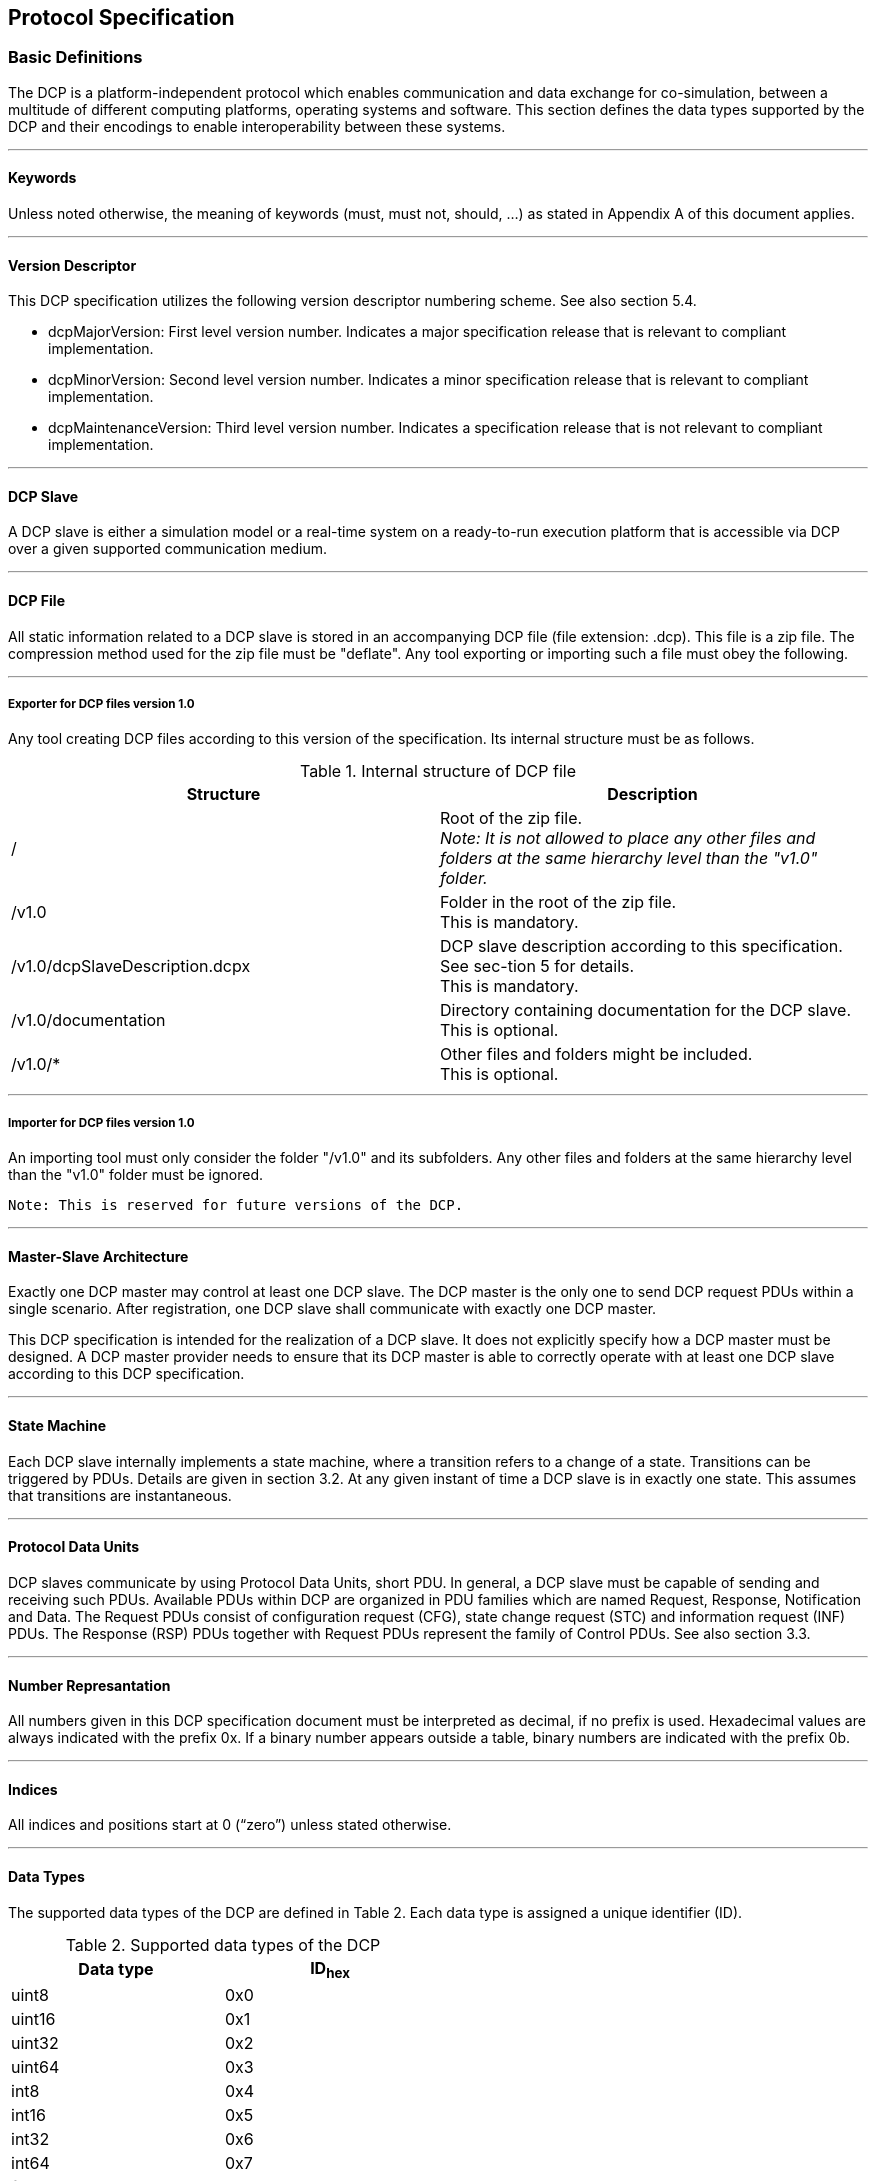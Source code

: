 == Protocol Specification

=== Basic Definitions
The DCP is a platform-independent protocol which enables communication and data exchange for co-simulation, between a multitude of different computing platforms, operating systems and software. This section defines the data types supported by the DCP and their encodings to enable interoperability between these systems.

---

==== Keywords
Unless noted otherwise, the meaning of keywords (must, must not, should, …) as stated in Appendix A of this document applies.

---

==== Version Descriptor
This DCP specification utilizes the following version descriptor numbering scheme. See also section 5.4.

*	+dcpMajorVersion+: First level version number. Indicates a major specification release that is relevant to compliant implementation.
*	+dcpMinorVersion+: Second level version number. Indicates a minor specification release that is relevant to compliant implementation.
*	+dcpMaintenanceVersion+: Third level version number. Indicates a specification release that is not relevant to compliant implementation.

---

==== DCP Slave
A DCP slave is either a simulation model or a real-time system on a ready-to-run execution platform that is accessible via DCP over a given supported communication medium.

---

==== DCP File
All static information related to a DCP slave is stored in an accompanying DCP file (file extension: .dcp). This file is a zip file. The compression method used for the zip file must be "+deflate+".
Any tool exporting or importing such a file must obey the following.

---

===== Exporter for DCP files version 1.0
Any tool creating DCP files according to this version of the specification. Its internal structure must be as follows.

.Internal structure of DCP file
[width="100%", cols="3,3", options="header" ]
|===

|Structure
|Description

|/
|Root of the zip file. +
_Note: It is not allowed to place any other files and folders at the same hierarchy level than the "v1.0" folder._


|/v1.0
|Folder in the root of the zip file. +
This is mandatory.

|/v1.0/dcpSlaveDescription.dcpx
|DCP slave description according to this specification. See sec-tion 5 for details. +
This is mandatory.


|/v1.0/documentation
|Directory containing documentation for the DCP slave. +
This is optional.


|/v1.0/*
|Other files and folders might be included. +
This is optional.
|===

---

===== Importer for DCP files version 1.0

An importing tool must only consider the folder "/v1.0" and its subfolders. Any other files and folders at the same hierarchy level than the "v1.0" folder must be ignored.

  Note: This is reserved for future versions of the DCP.

---

==== Master-Slave Architecture
Exactly one DCP master may control at least one DCP slave. The DCP master is the only one to send DCP request PDUs within a single scenario. After registration, one DCP slave shall communicate with exactly one DCP master.

This DCP specification is intended for the realization of a DCP slave. It does not explicitly specify how a DCP master must be designed. A DCP master provider needs to ensure that its DCP master is able to correctly operate with at least one DCP slave according to this DCP specification.

---

==== State Machine
Each DCP slave internally implements a state machine, where a transition refers to a change of a state. Transitions can be triggered by PDUs. Details are given in section 3.2. At any given instant of time a DCP slave is in exactly one state. This assumes that transitions are instantaneous.

---

==== Protocol Data Units
DCP slaves communicate by using Protocol Data Units, short PDU. In general, a DCP slave must be capable of sending and receiving such PDUs. Available PDUs within DCP are organized in PDU families which are named Request, Response, Notification and Data. The Request PDUs consist of configuration request (CFG), state change request (STC) and information request (INF) PDUs. The Response (RSP) PDUs together with Request PDUs represent the family of Control PDUs.  See also section 3.3.

---

==== Number Represantation
All numbers given in this DCP specification document must be interpreted as decimal, if no prefix is used. Hexadecimal values are always indicated with the prefix 0x. If a binary number appears outside a table, binary numbers are indicated with the prefix 0b.

---

==== Indices
All indices and positions start at 0 (“zero”) unless stated otherwise.

---

==== Data Types
The supported data types of the DCP are defined in Table 2. Each data type is assigned a unique identifier (ID).

.Supported data types of the DCP
[width="50%", cols="3,3", options="header" float="center" ]
|===
|Data type
|ID~hex~

|uint8
|0x0
|uint16
|0x1

|uint32
|0x2

|uint64
|0x3

|int8
|0x4

|int16
|0x5

|int32
|0x6

|int64
|0x7

|float32
|0x8

|float64
|0x9

|string
|0xA

|binary
|0xB
|===

---

==== Byte Order
The byte order considered for this entire DCP specification document is little endian, unless explicitly noted otherwise.

---

==== Data Type Encoding

===== Integer Numbers
*	Unsigned integers (+data types uint8, uint16, uint32 and uint64+) are transferred as unsigned binary numbers in little endian byte order. The number of bits used to store the integer is defined by its suffix, e. g. 8 bits for uint8.
*	Signed integers (+data types int8, int16, int32 and int64+) are transferred as binary numbers in two's complement representation in little endian byte order. The required number of bits in memory for storing the integer is defined by the suffix, e. g. 8 bits for int8.
*	Table 3 illustrates both the binary and the representation of the sample number i= 89498498 as int32 in PDUs.

.+int32+ representation
[width="100%", cols="1,1,1,1,1,1,1,1,1,1,1,1,1,1,1,1,1,1,1,1,1,1,1,1,1,1,1,1,1,1,1,1,1"]
|===
|Binary
|1 {set:cellbgcolor:#4db4eb}
|1 {set:cellbgcolor:#f2fc92}
|1
|1
|1
|0
|1
|0
|1{set:cellbgcolor:#abfc92}
|0
|1
|0
|1
|0
|1
|0
|0 {set:cellbgcolor:#72c758}
|1
|0
|1
|1
|1
|0
|0
|0 {set:cellbgcolor:#3b7a27}
|1
|1
|1
|1
|1
|1
|0

|Hex
{set:cellbgcolor!}
8+^|0xFA
8+^|0xAA
8+^|0x5C
8+^|0x7E

|
16+|MSB
16+>| LSB
|===

[width="100%", cols="1,1,1,1,1,1,1,1,1,1,1,1,1,1,1,1,1,1,1,1,1,1,1,1,1,1,1,1,1,1,1,1,1"]
|===

|Position
{set:cellbgcolor!}
8+^|n
8+^|n + 1
8+^|n + 2
8+^|n + 3


|DAT_input_output~Bin~
|0 {set:cellbgcolor:#3b7a27}
|1
|1
|1
|1
|1
|1
|0
|0 {set:cellbgcolor:#72c758}
|1
|0
|1
|1
|1
|0
|0
|1  {set:cellbgcolor:#abfc92}
|0
|1
|0
|1
|0
|1
|0
|1 {set:cellbgcolor:#4db4eb}
|1{set:cellbgcolor:#f2fc92}
|1
|1
|1
|0
|1
|0

|DAT_input_output~Hex~
{set:cellbgcolor!}
8+^|0x7E
8+^|0x5C
8+^|0xAA
8+^|0xFA



|===

---

===== Floating Point Numbers

32 bit floating point numbers (data type float32) are transferred in binary32 format, as defined in [1], in little endian byte order:

*	The binary value is built from MSB to LSB by the following: Sign (1 bit), Exponent (8 bit), and Mantissa (23 bit).

64 bit double values (data type float64) are transferred in binary64 format, as defined in [1], in little endian byte order:

*	The binary value is built from MSB to LSB by the following: Sign (1 bit), Exponent (11 bit), and Fraction (53 bit). This binary value is transferred in little endian byte order.

*	Table 4 illustrates both the binary and the representation of the sample number f=7256.2568359375 as float32 in PDUs.

.+float32+ representation
[width="100%", cols="1,1,1,1,1,1,1,1,1,1,1,1,1,1,1,1,1,1,1,1,1,1,1,1,1,1,1,1,1,1,1,1,1"]
|===


|Binary
|0 {set:cellbgcolor:#4db4eb}
|1 {set:cellbgcolor:#abfc92}
|0
|0
|0
|1
|0
|1
|1
|1 {set:cellbgcolor:#c40632}
|1
|0
|0
|0
|1
|0
|1
|1
|0
|0
|0
|0
|1
|0
|0
|0
|0
|0
|1
|1
|1
|0

|Hex
{set:cellbgcolor!}
8+^|45
8+^|E2
8+^|C2
8+^|0E

|
16+|MSB
16+>| LSB
|===
[width="100%", cols="1,1,1,1,1,1,1,1,1,1,1,1,1,1,1,1,1,1,1,1,1,1,1,1,1,1,1,1,1,1,1,1,1"]
|===

|Position
{set:cellbgcolor!}
8+^|n
8+^|n + 1
8+^|n + 2
8+^|n + 3


|DAT_input_output~Bin~
|0 {set:cellbgcolor:#c40632}
|0
|0
|0
|1
|1
|1
|0
|1
|1
|0
|0
|0
|0
|1
|0
|1  {set:cellbgcolor:#abfc92}
|1{set:cellbgcolor:#c40632}
|1
|0
|0
|0
|1
|0
|0 {set:cellbgcolor:#4db4eb}
|1 {set:cellbgcolor:#abfc92}
|0
|0
|0
|1
|0
|1

|DAT_input_output~Hex~
{set:cellbgcolor!}
8+^|0E
8+^|C2
8+^|E2
8+^|45

|===
See Appendix for further examples.

---

===== Binary
The DCP offers a binary data type (binary) to transmit arbitrary information.  The binary representation consists of an unsigned integer (uint32) that specifies the length in bytes of the actual data, followed by the binary data itself. The data is transmitted as given without changing the order of its bits. Thus, the maximum length of data is limited to 4294967296 bytes.

  Note: This general DCP specification does not define PDU fragmentation or splitting.

The example given in Table 5 and Table 6 shows the encoding of a four byte data sequence in binary data type. The actual data is given in Table 5, whereas in Table 6 the PDU representation of the payload is shown. The total length of the payload is 6 bytes, the first four bytes store an integer value (uint32) indicating the length (4 bytes) of the actual data.

.binary data type example
[width="100%", cols="1,1,1,1,1,1,1,1,1,1,1,1,1,1,1,1,1,1,1,1,1,1,1,1,1,1,1,1,1,1,1,1,1"]
|===
| Data{nbsp}Binary
|0 {set:cellbgcolor:#fce3e3}
|0
|1
|1
|1
|0
|0
|1
|1 {set:cellbgcolor:#f7c9a3}
|1
|1
|0
|0
|1
|1
|0
|0  {set:cellbgcolor:#faa764}
|0
|1
|0
|1
|0
|0
|1
|1 {set:cellbgcolor:#c45902}
|1
|0
|1
|0
|0
|1
|0


|Data{nbsp}Hex
{set:cellbgcolor!}
8+^|39
8+^|E6
8+^|29
8+^|D2

|Byte{nbsp}index
{set:cellbgcolor!}
8+^|0
8+^|1
8+^|2
8+^|3

|===

The payload is then encoded as shown in Table 6.

.Binary data type representation.
[width="100%", cols="5,1,1,1,1,1,1,1,1,1,1,1,1,1,1,1,1,1,1,1,1,1,1,1,1,1,1,1,1,1,1,1,1"]
|===

|Position
{set:cellbgcolor!}
8+<|n
8+<|n + 1
8+<|n + 2
8+<|n + 3

|PDU~Bin~
|0 {set:cellbgcolor:#3b7a27}
|0
|0
|0
|0
|1
|0
|0
|0 {set:cellbgcolor:#72c758}
|0
|0
|0
|0
|0
|0
|0
|0  {set:cellbgcolor:#abfc92}
|0
|0
|0
|0
|0
|0
|0
|0 {set:cellbgcolor:#feffe0}
|0
|0
|0
|0
|0
|0
|0




|PDU~Hex~
{set:cellbgcolor!}
8+^|0x04
8+^|0x00
8+^|0x00
8+^|0x00
|===


[width="100%", cols="1,1,1,1,1,1,1,1,1,1,1,1,1,1,1,1,1,1,1,1,1,1,1,1,1,1,1,1,1,1,1,1,1"]
|===

|Position
{set:cellbgcolor!}
8+<|n + 2
8+<|n + 3
8+<|n + 4
8+<|n + 5

|PDU~Bin~
|0 {set:cellbgcolor:#fce3e3}
|0
|1
|1
|1
|0
|0
|1
|1 {set:cellbgcolor:#f7c9a3}
|1
|1
|0
|0
|1
|1
|0
|0  {set:cellbgcolor:#faa764}
|0
|1
|0
|1
|0
|0
|1
|1 {set:cellbgcolor:#c45902}
|1
|0
|1
|0
|0
|1
|0




|PDU~Hex~
{set:cellbgcolor!}
8+^|0x39
8+^|0xE6
8+^|0x29
8+^|0xD2
|===


  Note: A maximum length in bytes may be specified in DCP slave description by setting the +maxSize+ attribute.

  Note: Depending on the transport protocol and its +maxPduSize+ attribute in the DCP slave description, the full range of the length cannot be used, e.g. for USB, 1024 bytes can be transmitted. Therefore the maximum size of the binary value is limited to 1016 bytes.

---

===== Strings
In general, the string data type is encoded in the same way as the binary data type. Strings are of variable length and are not terminated in any way. However, the specified character encoding for strings is UTF-8 [2].

  Note: UTF-8 strings are handled byte-wise.

  Note: A maximum length in bytes may be specified in DCP slave description by setting the maxSize attribute. Also note that the length in bytes does not necessarily match the number of encoded characters in the string.

  Note: Depending on the transport protocol and its maxPduSize attribute in the DCP slave description, the full range of the length cannot be used, e.g. for USB, 1024 bytes can be transmitted. Therefore the maximum size of the binary value is limited to 1016 bytes.

  Note: These definitions apply to protocol data units (PDUs, as defined in section 3.3) only.

The following Table 7 illustrates the encoding of the word “+beef+” (0x62, 0x65, 0x65, and 0x66). The payload is then encoded as shown in Table 8.

.String data type example
[width="100%", cols="1,1,1,1,1,1,1,1,1,1,1,1,1,1,1,1,1,1,1,1,1,1,1,1,1,1,1,1,1,1,1,1,1"]
|===
|Data{nbsp}Binary
|0 {set:cellbgcolor:#fce3e3}
|1
|1
|0
|0
|0
|1
|0
|0 {set:cellbgcolor:#f7c9a3}
|1
|1
|0
|0
|1
|0
|1
|0  {set:cellbgcolor:#faa764}
|1
|1
|0
|0
|1
|0
|1
|0 {set:cellbgcolor:#c45902}
|1
|1
|0
|0
|1
|1
|0

|Data{nbsp}Hex,{nbsp}UTF{nbsp}-{nbsp}8
{set:cellbgcolor!}
8+^|0x62
8+^|0x65
8+^|0x65
8+^|0x66

|Byte index
{set:cellbgcolor!}
8+^|0
8+^|1
8+^|2
8+^|3

|===


.String data type representation
[width="100%", cols="1,1,1,1,1,1,1,1,1,1,1,1,1,1,1,1,1,1,1,1,1,1,1,1,1,1,1,1,1,1,1,1,1"]
|===

|Position
{set:cellbgcolor!}
8+<|n
8+<|n + 1
8+<|n + 2
8+<|n + 3

|DAT_input_output~Bin~
|0 {set:cellbgcolor:#3b7a27}
|0
|0
|0
|0
|1
|0
|0
|0 {set:cellbgcolor:#72c758}
|0
|0
|0
|0
|0
|0
|0
|0  {set:cellbgcolor:#abfc92}
|0
|0
|0
|0
|0
|0
|0
|0 {set:cellbgcolor:#feffe0}
|0
|0
|0
|0
|0
|0
|0

|DAT_input_output~Hex~
{set:cellbgcolor!}
8+^|0x04
8+^|0x00
8+^|0x00
8+^|0x00
|===


[width="100%", cols="2,1,1,1,1,1,1,1,1,1,1,1,1,1,1,1,1,1,1,1,1,1,1,1,1,1,1,1,1,1,1,1,1"]
|===

|Position
{set:cellbgcolor!}
8+<|n + 2
8+<|n + 3
8+<|n + 4
8+<|n + 5

|DAT_input_output~Bin,UTF{nbsp}-{nbsp}8~
|0 {set:cellbgcolor:#fce3e3}
|1
|1
|0
|0
|0
|1
|0
|0 {set:cellbgcolor:#f7c9a3}
|1
|1
|0
|0
|1
|0
|1
|0  {set:cellbgcolor:#faa764}
|1
|1
|0
|0
|1
|0
|1
|0 {set:cellbgcolor:#c45902}
|1
|1
|0
|0
|1
|1
|0




|DAT_input_output~Hex,UTF{nbsp}-{nbsp}8~
{set:cellbgcolor!}
8+^|0x62
8+^|0x65
8+^|0x65
8+^|0x66
|===

---

==== Timing
DCP does not include mechanisms for time synchronization. If such mechanisms are needed, existing mechanism for time synchronization between nodes shall be used. A typical example for such a mechanism can be found in [3].

---

==== Notion of Time

===== Absolute Time
The absolute time is the newtonian time represented by a UNIX time stamp in UTC format. It is defined in seconds since January 1^st^, 1970, 00:00:00 UTC, minus the number of leap seconds from that date till now.

  Note: This is also referred as epoch.

---

===== Simulation Time
The simulation time is the time value to which simulation models inside DCP slaves refer to.

---

==== Operating Modes

===== General
The DCP defines three different operating modes targeting the real-time properties specified in the following sections. A DCP slave must support at least one of them. Table 9 specifies the operating modes enumeration.

.Operating modes enumeration
[width="50%", cols="3,3", options="header", float="center" ]
|===
|Operating mode
|op_mode~hex~

|HRT
|0x00

|SRT
|0x01

|NRT
|0x02
|===

The DCP slave is informed by the master about the chosen operating mode (one of HRT, SRT, NRT).

  Note: For native DCP (see section 3.1.21), this is achieved via STC_register PDU (see section 3.3.7.1).

---

===== Hard Real-Time (HRT)
All deadlines for all outputs must be met. Simulation time is synchronous to absolute time. In case of any deviations, the DCP slave transitions to the error state.

Note: Synchronous means that one unit of elapsed absolute time corresponds to the same unit of simulation time.

---

===== Soft Real-Time (SRT)
It depends on the application if and how SRT DCP slaves are integrated into scenarios. The DCP slave tries to meet deadlines for all outputs. If deadlines are not met, the DCP slave continues operation. Simulation time should be synchronous to absolute time. It depends on the application, if and when the DCP slave signals an error.

---

===== Non-Real-Time (NRT)
Simulation time is independent from absolute time. It can be faster or slower. Reception of PDU +STC_do_step+ (see section 3.3.7.7) is required.

---

==== Time Resolution
One atomic time step, i.e. the resolution, is defined as a fraction of two integer values numerator and denominator. It is set by the DCP master. For native DCP it is rolled out via PDU +CFG_time_res+ in state +CONFIGURATION+ (see section 3.2). The unit of the fraction is seconds.
Possible values for the communication are defined in the DCP slave description, where either a valid range is specified or a list of valid values is provided.

---

==== Communication Step Size
The communication step size is defined as follows:

image::Images/formula.png[width=60%, align="center"]

where numerator divided by +denominator+ represents the resolution and steps represents the integer number of resolution intervals. The minimum value for steps is 1.
If the communication step size for an output should be fixed, then both the attributes resolution and steps need to be set to fixed in the DCP slave description.

For operating modes HRT and SRT, steps is configured via PDU +CFG_steps+ (see section 3.3.7.15) by the DCP master in state +CONFIGURATION+.
For the operating mode NRT, steps is given in each PDU +STC_do_step+ (see section 3.3.7.7).

---

==== Variables
All variable values (inputs, outputs, parameters, structural parameters) of a DCP slave are identified with a variable handle called _value reference_ (abbreviated vr). This handle is defined in the DCP slave description file as attribute +valueReference+ in element Variable. See section 5.13.2 for details.

---

===== Variable Naming Convention
Within the DCP slave description the attribute +variableNamingConvention+ of element +dcpDescription+ defines the convention how the variable names are constructed. This information may then be used by the simulation environment for structuring.
Possible options are given in Table 10.

  Note: This is based on FMI 2.0.

.Variable naming convention options
[width="100%", cols="3,3", options="header", float="center" ]
|===
|Option
|Description

|flat
|name = Unicode-char { Unicode-char } +
Unicode-char = any Unicode character without carriage return (0x0D), line feed (0x0A) nor tab (0x09)

This definition is identical to +xs:normalizedString+ used in the specification of FMI. +
The names shall be unique, non-empty strings are not allowed.

|structured
|Structured names are hierarchically organized and use “.” as a separator between hierarchies. A name consists of “_”, letters and digits or may consist of any characters enclosed in single apostrophes. A name may identify an array element on every hierarchical level using square brackets “[...]” to identify the respective array index.

In the following definitions, an extended Backus-Naur form (EBNF) [4] is used.

The precise syntax is:
name = identifier {vbar} "der(" identifier ["," unsignedInteger] ")"
identifier = B-name [ arrayIndices ] {"." B-name [ arrayIndices ] }
B-name = nondigit{digit{vbar}nondigit}{vbar}Q-name
nondigit = "_" {vbar} letters "a" to "z" {vbar} letters "A" to "Z"
digit = "0" {vbar} "1" {vbar} "2" {vbar} "3" {vbar} "4" {vbar} "5" {vbar} "6" {vbar} "7" {vbar} "8" {vbar} "9"
Q-name = "’" ( Q-char {vbar} escape ) { Q-char {vbar} escape } "’"
Q-char = nondigit {vbar} digit {vbar} "!" {vbar} "#" {vbar} "$" {vbar} "%" {vbar} "&" {vbar} "(" {vbar} ")" {vbar} "*" {vbar} "+" {vbar} "," {vbar} "-" {vbar} "." {vbar} "/" {vbar} ":" {vbar} ";" {vbar} "<" {vbar} ">" {vbar} "=" {vbar} "?" {vbar} "@" {vbar} "[" {vbar} "]" {vbar} "^" {vbar} "{" {vbar} "}" {vbar} "{vbar}" {vbar} "~" {vbar} " "
escape = "\’" {vbar} "\"" {vbar} "\?" {vbar} "\\" {vbar} "\a" {vbar} "\b" {vbar}
"\f" {vbar} "\n" {vbar} "\r" {vbar} "\t" {vbar} "\v"
arrayIndices = "[" unsignedInteger {"," unsignedInteger} "]"
unsignedInteger = digit { digit }

Note: This definition is identical to the syntax of an identifier in Modelica version 3.2.

The tree of names must be mapped to an ordered list of structured variable names in depth-first order.

Example:
vehicle +
    transmission +
        ratio +
        outputSpeed +
    engine +
        inputSpeed +
        temperature

is mapped to the following list of structured variable names:

vehicle.transmission.ratio +
vehicle.transmission.outputSpeed +
vehicle.engine.inputSpeed +
vehicle.engine.temperature

Note: No further restrictions apply (e.g., no alphabetical sort on same hierarchical level)

Variables representing array elements must be given in a consecutive sequence. Elements of multi-dimensional arrays are ordered according to row major order, that is elements of the last index are given in sequence.

For example, elements of the vector “centerOfMass” in body “arm1”  of robot are mapped to the following variables:

robot.arm1.centerOfMass[1] +
robot.arm1.centerOfMass[2] +
robot.arm1.centerOfMass[3]

For example, a table T[4,3,2] (first dimension 4 entries, second dimension 3 entries, third dimension 2 entries) is mapped to the following Variables:

T[1,1,1] +
T[1,1,2] +
T[1,2,1] +
T[1,2,2] +
T[1,3,1] +
T[1,3,2] +
T[2,1,1] +
T[2,1,2] +
T[2,3,1] +
…

It might occur that not all elements of an array are present. If they are present, they are given in consecutive order in the DCP slave description.

|===

---

===== Outputs and Inputs
A DCP slave consumes inputs and provides outputs. Output values of a DCP slave are sent using the payload field of Data PDUs. Values of several outputs can be grouped together and sent using one Data PDU. Details are given in section 3.4.5.1.
The timing characteristics for communications are defined by the configuration of the outputs. Outputs may be sent at communication steps but must not be sent between communication steps.

Outputs with +variability+ = “+continuous+” must be sent with their respective defined communication step size.

Outputs with +variability+ =”+discrete+”, may be sent at every communication step size, but must be sent if the value has changed.

Discrete outputs may be mapped to continuous inputs, and vice versa.

 Note: If a continuous output is mapped to a discrete input, zero-order-hold is implicitly introduced.

 Note: If a discrete output is mapped to a continuous input, the exact behavior might be determined by extrapolation algorithms used within the receiving DCP slave. Using such configurations, the DCP integrator and master tool should be aware of the actual behavior and subsequent effects.

---

===== Parameters
Parameters are used to change properties of a DCP slave. They can be set by the DCP master only.

For parameters the variability shall be set to either fixed or tunable.

The values of parameters with variability = “+fixed+” can be set only in state CONFIGURATION (see section 3.2.4.2).

The values of parameters with variability = “+tunable+” can be set at any time. The received value of a tunable parameter shall come into effect during the next computational step of a DCP slave in NRT operating mode. For the operating modes HRT and SRT the values are adopted immediately. Values of several parameters can be grouped together and sent using one Data PDU. Details are given in section 3.4.5.2.

If a value for a parameter is not set at all, it stays at its start value which is contained in the DCP slave description.

  Note: To ensure that multiple parameters coming into effect simultaneously, they must be sent at once.

---

===== Structural Parameters
Structural parameters may be used to indicate variable dimensions. This is used to define e.g. vectors and matrices. +
Structural parameters have a start value and may be modified during simulation time.

---

===== Multidimensional Variables
An array variable is a data structure consisting of a collection of variables, each identified by an array index. A variable may have a constant number of dimensions. Each dimension has a size. A size may either be a constant or a structural parameter. Both may use a serialized start value.

The numbering of dimensions is done from left to right and from top to bottom.

  Note:
  For a C API: array[dim1][dim2]…[dimN], where N ∈ N. +
  For XML: document order.

Serialization example

image::C:\Users\damianlang\Desktop\Atom\DCP\Adoc\DCP_2.0\formula2.png[]

---

==== Dependencies
The outputs of a DCP slave might depend on its inputs and parameters.
These dependencies can be described in the DCP slave description (see section 5.13.5). Additionally, the kind of dependency can be expressed, to allow for an optimized initialization of the DCP slave.

Note: This information can be utilized to e.g. detect the presence or absence of algebraic loops in the configured scenario.

---

==== Data Type Conversions

A DCP slave shall be able to perform data type conversions for inputs and parameters as specified in Table 11. The character “x” indicates that the given conversion is allowed and feasible.
For inputs and tunable parameters, an invalid conversion shall be detected in state +CONFIGURATION+. In that case, an error code shall be sent as a response to PDU +CFG_input+ and PDU +CFG_tunable_parameter+.

  Note: Empty cells are considered as invalid conversions.

.Data type conversions
[width="100%", cols="3,1,1,1,1,1,1,1,1,1,1,1,1", options="header"]
|===
|DCP output data types
12+| DCP input data types
|
|uint8
|uint16
|uint32
|uint64
|int8
|int16
|int32
|int64
|float32
|float64
|binary
|string

|uint8
^|x
^|x
^|x
^|x
|
^|x
^|x
^|x
^|x
^|x
|
|


|uint16
|
^|x
^|x
^|x
|
|
^|x
^|x
^|x
^|x
|
|

|uint32
|
|
^|x
^|x
|
|
|
^|x
|
^|x
|
|

|uint64
|
|
|
^|x
|
|
|
|
|
|
|
|

|int8
|
|
|
|
^|x
^|x
^|x
^|x
^|x
^|x
|
|

|int16
|
|
|
|
|
^|x
^|x
^|x
^|x
^|x
|
|

|int32
|
|
|
|
|
^|
^|x
^|x
^|
^|x
|
|

|int64
|
|
|
|
|
|
|
^|x
|
|
|
|

|float32
|
|
|
|
|
|
|
|
^|x
^|x
|
|

|float64
|
|
|
|
|
|
|
|
|
^|x
|
|

|binary
|
|
|
|
|
|
|
|
|
|
^|x
|

|string
|
|
|
|
|
|
|
|
|
|
|
^|x
|===

---

==== Native and Non-Native DCP Specification
This section defines the term native DCP specification. Native DCP means that the mapping of PDUs to the transport protocol preserves the bit sequence. The bit sequence of PDUs is specified in section 3.3.7. All PDUs, especially the Control PDUs, must be transferable via the chosen transport protocol. No additional mechanisms for exchange of information, e.g. for configuration are needed.

 Note: The DCP specification for UDP/IPv4 follows native DCP, for example.

In contrast to the native DCP specification, the non-native DCP specification uses a different mapping to associate the DCP protocol and PDUs to a transport protocol. Available mappings are specified in section 4.

  Note: The DCP specification for CAN bus follows non-native DCP, for example.

---

==== Transport Protocol Numbering
The transport protocols supported by this DCP specification are numbered as follows.

.Transport protocol numbering
[width="50%", cols="3,3" options="header" float="center"]
|===

|Transport protocol
|Number~hex~

|UDP/IPv4
|0x00

|rfcomm/Bluetooth
|0x01

|CAN based
|0x02

|USB (2.0)
|0x03

|TCP/IPv4
|0x04
|===

---

==== Logging
The DCP supports the transmission of arbitrary log data from a DCP slave to its master. For that, it defines two different approaches, namely log on request (LoR) and log on notification (LoN).
For LoR, log messages are stored within the DCP slave. They are picked up by the master on request at any time. LoR supports the delivery of multiple log messages at one time.
For LoN, log messages are not stored within the DCP slave. They are transmitted to the master immediately. LoN supports the delivery of a single log message at one time.

The exact format of a log message is defined in the DCP slave description using log templates. A DCP slave only delivers argument values to fill into this template. The full log message is then generated by the master.

  Note: The length of all PDUs exchanged for logging may be precalculated using the DCP slave description.

---

===== Log Mode
A log mode for specific log messages is set by the master using the PDU +CFG_logging+. The default value for all log messages is No logging via DCP (0). See section 3.3.3.9 for a list of valid log modes.

---

===== Log Level
A log level is assigned to a log template in the DCP slave description. See section 3.3.3.7 for a list of valid options.

Note: This corresponds to the status field of FMI.

---

===== 3.1.23.3 Log Category
A log category is both defined and assigned to a log template in the DCP slave description. One byte shall be reserved to identify a log category. See section 3.3.3.6 for a valid list of ranges.

=== State Machine Definitions


==== General
The state machine defined in this section is intended for use within a DCP slave. Figure 1 shows the DCP slave state machine in UML notation.

Transitions are triggered either by PDUs of the state change family (+STC+) or internal signals.  The PDUs that trigger a transition are indicated with a +STC+ prefix (see section 3.3). Internal signals that trigger a transition are indicated via the SIG prefix. Signals are DCP slave internal only and are therefore not exchanged via DCP PDUs. All transitions are defined in section 3.2.5.
After a transition has been performed, the slave informs the master about its new state (using the PDU +NTF_state_changed+)

---

==== Description
The state machine’s entry point is labelled with +entryPoint+, whereas its exit point is labelled with +exitPoint+. If the software component implementing the DCP is not yet loaded, the DCP slave does not exist yet. After unloading the software component implementing the DCP, the DCP slave does not exist anymore.

.DCP slave state machine
image::C:\Users\damianlang\Desktop\Atom\DCP\state_machine.svg[]

---

==== Superstates
The following sections describe the general behavior of the defined superstates.

---

===== Normal Operation
The states +CONFIGURATION, CONFIGURING, PREPARING, PREPARED, CONFIGURED, INITIALIZING, INITIALIZED, SENDING_I, RUNNING, COMPUTING, COMPUTED, SENDING_D, STOPPING+, and +STOPPED+ belong to a super-state called “Normal Operation”. This superstate assumes that the DCP slave operates as intended by the DCP slave provider.

---

===== Error
The states +ERRORHANDLING+ and +ERRORRESOLVED+ belong to a superstate Error. This superstate is used to handle exceptional conditions that are defined by the DCP slave provider.

---

===== Initialization
The DCP superstate +Initialization+ is used by a DCP master to align multiple DCP slaves before running a simulation. The states +CONFIGURED, INITIALIZING, INITIALIZED+ and +SENDING_I+ together with their transitions allow the master to apply iterative algorithms to reach a consistent initial state over all slaves within a scenario. Initialization is independent from absolute time and the chosen operating mode.

---

===== Run
The states +SYNCHRONIZING, SYNCHRONIZED+ and +RUNNING+ belong to superstate Run. In contrast to superstate +Initialization+ simulation time can elapse.

For real-time operating modes SRT and HRT simulation time is running and data is exchanged using the defined step size. For non-real-time operating mode NRT advance of simulation time and data exchange are handled as described in +superstate NonRealTime+.

The two states +SYNCHRONIZING+ and +RUNNING+ allow for distinction a possible initial transient oscillation phase and the actual simulation experiment. By transitioning to state +SYNCHRONIZED+ the slave indicates that it has finished the transient oscillation phase.

  Note: For example, when the control loop between an engine test bench and a simulation model is closed, typically initial transient oscillations occur. The actual simulation experiment should only be started after this initial transient oscillation phase.

  The initial transient oscillation phase takes place in state SYNCHRONIZING. As soon as this phase is finished, the slave transitions to state SYNCHRONIZED. As soon as all slaves are in state SYNCHRONIZED, the master triggers the transition to state RUNNING. This leads to a defined point in time when the actual simulation experiment starts.

For NRT operating mode, from each state of the superstate Run transition to state +COMPUTING+ of +superstate NonRealTime+ is possible. On reentry from state +SENDING_D+ to +superstate+ Run the entry state is the last state from which the superstate Run was left. This is indicated by the History element in the state chart (see Figure 1).

---

===== NonRealTime
The states +COMPUTING, COMPUTED+, and +SENDING_D+ belong to +superstate NonRealTime+.

The states of +NonRealTime+ are used for triggering calculation, advance of simulation time, and data exchange.

  Note: Consider 1 master and 2 slaves A and B, including slave-to-slave communication.
  Initially all slaves are in state RUNNING.
  The master sends PDU STC_do_step to both slaves.
  Slave A changes to state COMPUTING, calculates fast, moves on to COMPUTED.
  If no state SENDING_D would exist, he would immediately send its outputs to slave B and changes to state RUNNING.
  Slave B might receive this data before having received the STC_do_step from the master, due to network delay, latency, etc.
  Thus, he would calculate with input data not consistent to current simulation time instance. The state SENDING_D prevents this.

---

===== Stoppable


==== States
Table 13 lists the states of the state machine together with their assigned IDs.

.State IDs
[width="50%", cols="3,2", options="header", float="center"]
|===

|State name
|State id~hex~

|ALIVE
|0x00

|CONFIGURATION
|0x01

|PREPARING
|0x02

|PREPARED
|0x03

|CONFIGURING
|0x04

|CONFIGURED
|0x05

|INITIALIZING
|0x06

|INITIALIZED
|0x07

|SENDING_I
|0x08

|SYNCHRONIZING
|0x09

|SYNCHRONIZED
|0x0A

|RUNNING
|0x0B

|COMPUTING
|0x0C

|COMPUTED
|0x0D

|SENDING_D
|0x0E

|STOPPING
|0x0F

|STOPPED
|0x10

|ERRORHANDLING
|0x11

|ERRORRESOLVED
|0x12
|===

---

===== State ALIVE

.State ALIVE
[width="100%", cols="2,5", float="center"]
|===
|General
|The DCP slave is connected to communication media and waits for a DCP master to take ownership. While being in this state, the DCP slave is not assigned to a DCP master yet. A DCP master may take control of a DCP slave by sending the PDU +STC_register.+

_Note: A DCP slave in this state cannot be influenced in any way, except a DCP master taking ownership._

|Preconditions
|The DCP slave is off.

|Allowed Actions
|•	Exchange of DCP control and notification PDUs +
•	Report state
|===

===== State CONFIGURATION

.State CONFIGURATION
[width="100%", cols="2,5", float="center"]
|===
|General
|A DCP master has taken ownership of the DCP slave.
In this state, the DCP slave shall accept configuration request PDUs (CFG). A configuration received in this state shall be applied before reaching the state CONFIGURED at the latest.

A DCP master may release a DCP slave by sending the PDU +STC_deregister+.


|Preconditions
|Any configurations necessary to load the DCP slave and connect it to a given media are set.

|Allowed Actions
|•	Exchange of DCP control and notification PDUs +
•	Report state +
•	Configure +
•	Instantiate model or RT system
|===

---

===== State PREPARING

.State PREPARING
[width="100%", cols="2,5", float="center"]
|===
|General
|Slave must prepare the transport protocol to allow to connect and/or to receive data. This needs to be done for every received CFG_source_network_information.


|Preconditions
|All configurations necessary for real-time and non-realtime data exchange are set by the master or in the DCP slave description.

|Allowed Actions
|•	Exchange of DCP control and notification PDUs +
•	Report state
|===

---

===== State PREPARED

.State PREPARED
[width="100%", cols="2,5", float="center"]
|===
|General
|The slave has prepared the transport protocol and is ready to communicate or establish connections.

|Preconditions
|None.

|Allowed Actions
|•	Exchange of DCP control and notification PDUs +
•	Report state
|===

---

===== State CONFIGURING

.State CONFIGURING
[width="100%", cols="2,5", float="center"]
|===
|General
|For connection oriented transport protocols a connection is established for every CFG_target_network_information. For connectionless transport protocols no specific actions are necessary.
The DCP slave realizes a start condition depending on parameters, but not on input values.

|Preconditions
|All configurations necessary for real-time and non-realtime data exchange are set by the master or in the DCP slave description.

|Allowed Actions
|•	Exchange of DCP control and notification PDUs +
•	Report state +
•	Apply configuration settings to model or RT system
|===

---

===== State CONFIGURED


.State CONFIGURED
[width="100%", cols="2,5", float="center"]
|===
|General
|At entry to this state coming from +CONFIGURING+, a start condition depending on parameters, but not on input values has been realized by the DCP slave.

The DCP slave is ready to initialize with other DCP slaves.

  Note: If node time synchronization is required (e.g. for HRT operating mode), it must have been done before leaving this state via PDU +STC_run+ because that PDU includes a time value.


|Preconditions
|Start condition is realized.

|Allowed Actions
|•	Exchange of DCP Control and Notification PDUs +
•	Report state +
•	Receiving of Data PDUs +
•	Maintain initialized condition of model or RT system
|===

---

===== State INITIALIZING

.State INITIALIZING
[width="100%", cols="2,5", float="center"]
|===
|General
|In +INITIALIZING+ an internal initial state of the DCP slave, which is consistent to its inputs, shall be established and the outputs shall be computed. The input values from the most recent data PDU are used for internal computation. If no inputs have been received, start values defined in DCP slave description shall be used.

Simulation models: Simulation time stays at start time, simulation models are not computed over time, but at start time.

When the DCP slave finished initializing, it issues +SIG_initialized+ which triggers the transition to leave state +INITIALIZING+.

If the slave fails to keep the consistent internal initial state, it must perform the transition to the superstate +Error+.

 Note: This state refers to the FMI state “initialization mode”.


|Preconditions
|None.

|Allowed Actions
|•	Exchange of DCP Control and Notification PDUs +
•	Receiving Data PDUs +
•	Report state +
•	Synchronize model or RT system within scenario +
•	Indicate end of initializing
|===

---

===== State INIZIALIZED

.State INITIALIZED
[width="100%", cols="2,5", float="center"]
|===
|General
|In +INITIALIZED+ an internal initial state of the DCP slave, which is consistent to its inputs, is established and the outputs are available.

In +INITIALIZED+ the slave remains in its consistent internal initial state. If the slave fails to keep the consistent internal initial state, it must perform the transition to the +superstate Error+.

|Preconditions
|None.

|Allowed Actions
|•	Exchange of DCP Control and Notification PDUs +
•	Receiving Data PDUs +
•	Report state +
•	Maintain synchronized condition of model or RT system within scenario
|===

---

===== State SENDING_I

.State SENDING_I
[width="100%", cols="2,5", float="center"]
|===
|General
|In this state the DCP slave sends its outputs.

|Preconditions
|None.

|Allowed Actions
|•	Exchange of DCP Control and Notification PDUs +
•	Sending and receiving of Data PDUs +
•	Report state +
•	Indicate end of sending
|===

---

===== State SYNCHRONIZING

.State SYNCHRONIZING
[width="100%", cols="2,5", float="center"]
|===
|General
|For real-time operating modes SRT and HRT: The DCP slave is running and inputs/outputs are exchanged. Simulation time is mapped to absolute time.

For non-real-time operating mode (NRT): Simulation time is not advanced but can be increased by transitioning to the NRT-specific state +COMPUTING+. The DCP slave can receive inputs.

This state is used to account for initial transient oscillations.

|Preconditions
|None.

|Allowed Actions
|•	Exchange of DCP Control and Notification PDUs +
•	Sending and receiving of Data PDUs +
•	Report state +
•	Indicate end of sending
|===

===== State SYNCHRONIZED

---

.State SYNCHRONIZED
[width="100%", cols="2,5", float="center"]
|===
|General
|For real-time operating modes SRT and HRT: The DCP slave is running and inputs/outputs are exchanged. Simulation time is mapped to absolute time.

For non-real-time operating mode (NRT): Simulation time is not advanced but can be increased by transitioning to the NRT-specific state +COMPUTING+. The DCP slave can receive inputs.


|Preconditions
|The observed initial transient oscillations have faded out.

|Allowed Actions
|•	Exchange of DCP Control and Notification PDUs +
•	Sending and receiving of Data PDUs +
•	Report state +
•	Indicate end of sending
|===

---

===== State RUNNING

.State RUNNING
[width="100%", cols="2,5", float="center"]
|===
|General
|For real-time operating modes SRT and HRT: The DCP slave is running and inputs/outputs are exchanged. Simulation time is mapped to absolute time.

For non-real-time operating mode (NRT): Simulation time is not advanced but can be increased by transitioning to the NRT-specific state +COMPUTING+. The DCP slave can receive inputs.

The actual simulation experiment is executed in this state.

|Preconditions
|None.

|Allowed Actions
|•	Exchange of DCP Control and Notification PDUs +
•	Receiving of Data PDUs in NRT operating mode +
•	Receiving and sending Data PDUs in SRT and HRT operating modes +
•	Report state

|===

---

===== State COMPUTING

.State COMPUTING
[width="100%", cols="2,5", float="center"]
|===
|General
|In this state one computational step is performed. The values from the most recent Data PDUs are used for internal computation. The virtual simulation time is incremented by the number of steps given in the field +steps+ of the PDU +STC_do_step+ multiplied by resolution.

  Note: This state applies to NRT (non-real-time) operating mode only.


|Preconditions
|The DCP slave is set to NRT operating mode.

|Allowed Actions
|•	Exchange of DCP Control and Notification PDUs +
•	Report state +
•	Indicate end of computational step
|===

---

===== State COMPUTED

.State COMPUTED
[width="100%", cols="2,5", float="center"]
|===
|General
|In this state all computations were performed and the DCP slave is ready to send computation results. The DCP slave can receive inputs.

 Note: This state applies to NRT (non-real-time) operating mode only.


|Preconditions
|The DCP slave is set to NRT operating mode.

|Allowed Actions
|•	Exchange of DCP Control and Notification PDUs +
•	Receiving of Data PDUs +
•	Report state
|===

---

===== State SENDING_D

.State SENDING_D
[width="100%", cols="2,5", float="center"]
|===
|General
|In this state the DCP slave sends its outputs.

 Note: This state applies to NRT (non-real-time) operating mode only.



|Preconditions
|The DCP slave is set to NRT operating mode.

|Allowed Actions
|•	Exchange of DCP Control and Notification PDUs +
•	Sending and receiving of Data PDUs +
•	Report state +
•	Indicate end of sending
|===

---

===== State STOPPING

.State STOPPING
[width="100%", cols="2,5", float="center"]
|===
|General
|The simulation run has finished and is now being stopped.

|Preconditions
|None.

|Allowed Actions
|•	Exchange of DCP Control and Notification PDUs +
•	Report state +
•	Indicate halt of model or RT system
|===

---

===== State STOPPED

.State STOPPED
[width="100%", cols="2,5", float="center"]
|===
|General
|The DCP slave waits for further Control PDUs.

|Preconditions
|The DCP slave has come to a stop.

|Allowed Actions
|•	Exchange of DCP control and notification PDUs +
•	Report state +
•	Maintain condition of model or RT system
|===

---

===== State ERRORHANDLING

.State ERRORHANDLING
[width="100%", cols="2,5", float="center"]
|===
|General
|The DCP slave tries to resolve an error.

|Preconditions
|A fault is detected.

|Allowed Actions
|•	Exchange of DCP control and notification PDUs +
•	Report state +
•	Resolve occurred error using error handling routines +
•	Ensure safe condition of model or RT system +
•	In case of success, transition self-reliantly to state +ERRORRESOLVED+. +
  Note: For detailed description of the DCP error handling procedure, see section 3.4.10.
|===

---

===== State ERRORRESOLVED

.State ERRORRESOLVED
[width="100%", cols="2,5", float="center"]
|===
|General
|The DCP slave has finished its error handling procedure and successfully mitigated the hazardous condition.

|Preconditions
|The DCP slave has handled the occurred error and mitigated the hazardous condition.

|Allowed Actions
|•	Exchange of DCP control and notification PDUs +
•	Report state +
•	Maintain safe condition of model or RT system until the DCP master either resets, deregisters or terminates the DCP slave. +
 Note: For detailed description of the DCP error handling procedure, see section 3.4.10
|===

---

==== Transitions
The following subsections describe the valid state transitions of the DCP slave state machine.

---

===== Transition entry

.State Transition entry
[width="100%", cols="2,5", float="center"]
|===
|General
|This transition marks the entry point to the state machine.
The DCP software is loaded on the execution platform, therefore it transforms into a DCP slave.


|Preconditions
|None

|Trigger
|Load the DCP software.

|States
|•	entryPoint => ALIVE
|===

---

===== Transition exit

.State Transition exit
[width="100%", cols="2,5", float="center"]
|===
|General
|This transition marks the exit point from the state machine.
The DCP software is unloaded from the execution platform.

In case of an error, the occurred error either (1) could not be handled and the DCP software is unloaded from the execution platform, or (2) another error occurred before resetting the DCP slave.


|Preconditions
|None or unrecoverable error.

|Trigger
|+SIG_exit+

|States
|•	+ALIVE+ -> exitPoint +
•+ERRORHANDLING+ -> exitPoint +
•+ERRORRESOLVED+ -> exitPoint
|===

---

===== Transition register

.State Transition register
[width="100%", cols="2,5", float="center"]
|===
|General
|A DCP master shall register a DCP slave to integrate it into a simulation scenario and use it for a simulation task.

|Preconditions
|The DCP slave is currently deregistered. +
The DCP slave received a +STC_register+ PDU.


|Trigger
|+STC_register+

|States
|•	+ALIVE -> CONFIGURATION+
|===

---

===== Transition prepare

.State Transition prepare
[width="100%", cols="2,5", float="center"]
|===
|General
|The transport protocol should be prepared.

|Preconditions
|All configuration information was received by the DCP slave.


|Trigger
|+STC_prepare+

|States
|•	+CONFIGURATION -> PREPARING+
|===

---

===== Transition prepared

.State Transition prepared
[width="100%", cols="2,5", float="center"]
|===
|General
|The preparation of the transport protocol has finished.

|Preconditions
|None.


|Trigger
|+SIG_prepared+

|States
|•	+PREPARING -> PREPARED+
|===

---

===== Transition deregister

.State Transition deregister
[width="100%", cols="2,5", float="center"]
|===
|General
|A DCP master deregisters a DCP slave to release it from a simulation scenario.

|Preconditions
|The DCP slave is registered to a DCP master.


|Trigger
|+STC_deregister+

|States
|•	+CONFIGURATION => ALIVE+ +
•	+STOPPED => ALIVE+ +
•	+ERRORRESOLVED => ALIVE+
|===

---

===== Transition configure

.State Transition configure
[width="100%", cols="2,5", float="center"]
|===
|General
|The DCP slave has received configuration information and shall start to realize the configuration.

|Preconditions
|None.


|Trigger
|+STC_configure+

|States
|•	+PREPARED -> CONFIGURING+
|===

---

===== Transition configured

.State Transition configured
[width="100%", cols="2,5", float="center"]
|===
|General
|The DCP slave realized a configuration.

|Preconditions
|None.


|Trigger
|+SIG_configured+

|States
|•	+CONFIGURING -> CONFIGURED+
|===

---

===== Transition initialize

.State Transition initialize
[width="100%", cols="2,5", float="center"]
|===
|General
|The DCP slave starts to establish a consistent initial state with all other connected DCP slaves.

|Preconditions
|None.


|Trigger
|+STC_initialize+

|States
|•	+CONFIGURED -> INITIALIZING+
|===

---

===== Transition initialized

.State Transition initialized
[width="100%", cols="2,5", float="center"]
|===
|General
|The DCP slave has established a consistent initial state with other connected DCP slaves.

|Preconditions
|None.


|Trigger
|+SIG_initialized+

|States
|•	+INITIALIZING -> INITIALIZED+
|===

---

===== Transition send_outputs_i

.State Transition send_outputs_i
[width="100%", cols="2,5", float="center"]
|===
|General
|The DCP slave sends its initialization results.

|Preconditions
|The DCP slave received a +STC_send_outputs+ PDU.
The DCP slave is either in NRT (non-real-time) operating mode or in Initialization superstate.


|Trigger
|+STC_send_outputs+

|States
|•	+INITIALIZED -> SENDING_I+
|===

---

===== Transition run

.State Transition run
[width="100%", cols="2,5", float="center"]
|===
|General
|This transition indicates the start of the simulation run.

|Preconditions
|The DCP master has determined that simulation shall start either now or at a given time.

|Trigger
|+STC_run+

|States
|•	CONFIGURED => RUNNING

  Note: Even if the field time within the PDU STC_run contains a time > now, the DCP slave transitions immediately to state RUNNING. In state RUNNING, it waits for time==now and then starts the simulated time.
|===

---

===== Transition stop (STC_stop)

.State Transition stop by PDU
[width="100%", cols="2,5", float="center"]
|===
|General
|The DCP master tells the DCP slave to halt the simulation or abort the configuration or initialization phase by sending PDU +STC_stop+. The DCP slave proceeds to +STOPPING+.

|Preconditions
|None.

|Trigger
|+STC_stop+

|States
|•	+PREPARING -> STOPPING+ +
•	+PREPARED -> STOPPING+ +
•	+CONFIGURING -> STOPPING+ +
•	+CONFIGURED -> STOPPING+ +
•	+SYNCHRONIZING -> STOPPING+ +
•	+SYNCHRONIZED -> STOPPING+ +
•	+RUNNING -> STOPPING+ +
•	+INITIALIZING -> STOPPING+ +
• +INITIALIZED -> STOPPING+ +
•	+SENDING_I -> STOPPING+ +
•	+COMPUTING -> STOPPING+ +
•	+COMPUTED -> STOPPING+ +
•	+SENDING_D -> STOPPING+ +
|===

---

===== Transition stop (SIG_stop)

.State Transition stop by SIG
[width="100%", cols="2,5", float="center"]
|===
|General
|The DCP slave wants to stop the simulation.

|Preconditions
|The DCP slave raised a +SIG_stop+ signal. +
  Note: A DCP slave may request simulation stop from the DCP master by triggering SIG_stop. The master notices the state change of the DCP slave and reacts accordingly, e.g. may communicate STC_stop to other DCP slaves of the same scenario.


|Trigger
|+SIG_stop+

|States
|•	+SYNCHRONIZING -> STOPPING+ +
•	+SYNCHRONIZED -> STOPPING+ +
•	+RUNNING -> STOPPING+
|===

---

===== Transition do_step

.State Transition do_step
[width="100%", cols="2,5", float="center"]
|===
|General
|The DCP slave starts one computational step.

|Preconditions
|The DCP slave is in NRT (non-real-time) operating mode.

|Trigger
|+STC_do_step+

|States
|•	+SYNCHRONIZING -> COMPUTING+ +
•	+SYNCHRONIZED -> COMPUTING+ +
•	+RUNNING -> COMPUTING+
|===

---

===== Transition step_done

.State Transition step_done
[width="100%", cols="2,5", float="center"]
|===
|General
|The DCP slave has finished one computational step.

|Preconditions
|The DCP slave is in NRT (non-real-time) operating mode.

|Trigger
|+SIG_step_done+

|States
|•	+COMPUTING -> COMPUTED+
|===

---

===== Transition send_outputs_d

.State Transition send_outputs
[width="100%", cols="2,5", float="center"]
|===
|General
|The DCP slave sends its computational results.

|Preconditions
|The DCP slave received a +STC_send_outputs+ PDU. +
The DCP slave is either in NRT (non-real-time) operating mode or in Initialization superstate.


|Trigger
|+STC_send_outputs+

|States
|•	+COMPUTED -> SENDING_D+ +
|===

---

===== Transition send_complete

.State Transition send_complete
[width="100%", cols="2,5", float="center"]
|===
|General
|The DCP slave has finished sending its computational results.

|Preconditions
|The DCP slave is either in NRT (non-real-time) operating mode or in Initialization superstate.


|Trigger
|+SIG_send_complete+

|States
|•+SENDING_D -> RUNNING+ +
• +SENDING_D -> SYNCHRONIZING+ +
• +SENDING_D -> SYNCHRONIZED+ +
• +SENDING_I -> CONFIGURED+
|===

---

===== Transition stopped

.State Transition stopped
[width="100%", cols="2,5", float="center"]
|===
|General
|The DCP slave and its underlying model or real-time system has come to a halt.

|Preconditions
|None.

|Trigger
|+SIG_stopped+

|States
|•	+STOPPING -> STOPPED+
|===

---

===== Transition synchronize

.State Transition synchronize
[width="100%", cols="2,5", float="center"]
|===
|General
|The DCP slave enters the Run superstate.

|Preconditions
|None.

|Trigger
|+STC_run+

|States
|•	+CONFIGURED -> SYNCHRONIZING+
|===

---

===== Transition synchronized

.State Transition synchronized
[width="100%", cols="2,5", float="center"]
|===
|General
|The DCP slave indicates that synchronization is finished.

|Preconditions
|DCP slave internal detection of synchronization.

|Trigger
|+SIG_synchronized+

|States
|•	+SYNCHRONIZING -> SYNCHRONIZED+ +
|===

---

===== Transition reset

.State Transition reset
[width="100%", cols="2,5", float="center"]
|===
|General
|The DCP slave is commanded by the DCP master to go back to state +CONFIGURATION+. All previously configured settings are reset, this also includes shutdown of connections configured by PDUs of the configuration family.

  Note: Transport protocol specific actions might be necessary, e.g. closing connections and ports for TCP/IPv4.


|Preconditions
|None.

|Trigger
|+STC_reset+

|States
|•	+STOPPED -> CONFIGURATION+ +
•	+ERRORRESOLVED -> CONFIGURATION+
|===

---

===== Transition error

.State Transition error
[width="100%", cols="2,5", float="center"]
|===
|General
|This transition represents the start of an error handling routine.

|Preconditions
|The DCP slave diagnoses an error.

|Trigger
|+SIG_error+

|States
|•	+CONFIGURATION -> ERRORHANDLING+ +
•	+PREPARING -> ERRORHANDLING+ +
•	+PREPARED -> ERRORHANDLING+ +
•	+CONFIGURING -> ERRORHANDLING+ +
•	+CONFIGURED -> ERRORHANDLING+ +
•	+INITIALIZING -> ERRORHANDLING+ +
•	+INITIALIZED -> ERRORHANDLING+ +
•	+SENDING_I -> ERRORHANDLING+ +
•	+SYNCHRONIZING -> ERRORHANDLING+ +
•	+SYNCHRONIZED -> ERRORHANDLING+ +
•	+RUNNING -> ERRORHANDLING+ +
•	+COMPUTING -> ERRORHANDLING+ +
•	+COMPUTED -> ERRORHANDLING+ +
•	+SENDING_D -> ERRORHANDLING+ +
•	+STOPPING -> ERRORHANDLING+ +
•	+STOPPED -> ERRORHANDLING+
|===

---

===== Transition resolved

.State Transition error
[width="100%", cols="2,5", float="center"]
|===
|General
|The occurred error was successfully handled.

|Preconditions
|The DCP slave received a resolved signal.

|Trigger
|+SIG_resolved+

|States
|•	+ERRORHANDLING -> ERRORRESOLVED+
|===

---

=== PDU Definitions

==== General
Protocol Data Units (PDUs) are transmitted via abstract channels. In practice, a communication medium must be used. DCP PDUs are categorized in families. Configuration request (CFG), state change request (STC), and information request (INF) PDUs belong to the family of Request PDUs. Together with the family of response (RSP) PDUs they make up the family of Control PDUs. The families of Notification PDUs (NTF) and Data PDUs (DAT) complete the range of available PDU families.

Control PDUs are exchanged between DCP master and DCP slaves. PDUs of the families CFG, STC and INF are only sent from the DCP master to its DCP slaves and are acknowledged by the DCP slaves via RSP PDUs. Data PDUs are not acknowledged.
If the DCP master sets up a scenario where the master relays Data between DCP slaves, then also a DCP master may send and receive Data PDUs.

  Note: Data PDUs are not acknowledged. To ensure that corruption, loss, reordering, etc. of Data PDUs is avoided, a reliable communication medium must be used. See also section 10-F.

---

==== Structuring
All PDUs are structured using fields. A field is defined by its name, a DCP compliant data type, and the position of the field within the PDU, given in bytes. Table 57 provides an overview of all specified PDU fields and their corresponding data types. Concrete PDUs are distinguished by their type (field: type_id). For all PDUs, the type_id is available at the beginning at position zero with a length of 1 byte.
A specific PDU does not contain all remaining fields, but only those required for the specific use, as can be seen in Table 62. The upcoming subsections give detailed information about each PDU.

---
.Field data types
[width="100%", cols="2,2", float="center", options="header"]
|===
|Field
|Data type specification

|data_id
|uint16

|denominator
|uint32

|error_code
|uint16

|exp_seq_id
|uint16

|log_category
|uint8

|log_level
|uint8

|log_max_num
|uint8

|log_mode
|uint8

|log_template_id
|uint8

|log_arg_val
|byte[]

|log_entries
|byte[]

|major_version
|uint8

|minor_version
|uint8

|numerator
|uint32

|op_mode
|uint8

|parameter_vr
|uint64

|param_id
|uint16

|payload
|byte[]

|pdu_seq_id
|uint16

|pos
|uint16

|receiver
|uint8

|resp_seq_id
|uint16

|scope
|uint8

|sender
|uint8

|slave_uuid	unsigned
|byte[16]

|source_data_type
|uint8

|source_vr
|uint64

|time
|int64

|state_id
|uint8

|steps
|uint32

|target_vr
|uint64

|transport_protocol
|uint8

|type_id
|uint8
|===

---

==== PDU Fields

===== Sequence Identifier
The PDU sequence id (fields: +pdu_seq_id, resp_seq_id, exp_seq_id+). For further information see section 3.4.1.

---

===== Slave Identifier

Each DCP slave within a given simulation scenario identifies itself uniquely by using a DCP slave id. This DCP slave id is assigned by the master. The DCP id zero (“0”) shall be reserved for the master. The two PDU fields sender and receiver use this DCP slave id.

In the sender field, the id of the slave that sends the PDU is given. In the receiver field, the id of the slave that shall receive the PDU is given.

---

===== Data Identifier

The field +data_id+ is the unique identifier of the payload data.

---

===== Denominator

The field denominator holds the integer value for the denominator of the fraction that defines resolution.

---

===== Error Code

The error code is a unique identifier for defined DCP errors.

---

===== Log Category

The log category may be used by a DCP slave vendor to categorize log messages. Table 58 gives the possible options.

.Log categories
[width="100%", cols="2,5", options:"header"]
|===
|Log category
|Definition

|0
|Predefined, used to address all available log categories. +
  Note: +CFG_logging+ with log category “0” will affect the configuration of all categories of a slave. +
  Note: A DCP slave receiving +INF_log_request+ with log category “0” will consider all categories.


|1-255
|These log categories may be specified in the DCP slave description file. Subsequently they may be used in a log template.
|===

---

===== Log Level

The log level may be used in a log template in the DCP slave description file.

  Note: This corresponds to the status field of FMI.

.Log level definitions
[width="100%", cols="1,1,9", options:"header"]
|===
|Log level
|Value
|Definition

|Fatal
|0
|The simulation cannot be continued. The DCP slave will transition to the error superstate. +
  Note: An example for this log level are several missed heartbeats, exceeding the allowed specified time out limits.

|Error
|1
|The current action cannot be continued. +
  Note: An example for this log level is a wrong UUID in STC_register.

|Warning
|2
|The current action can be continued, but simulation results could be affected. +
  Note: An example for this log level is a value out of bounds.

|Information
|3
|This log level reflects the status of a DCP slave. +
  Note: An example for this log level is initialization for 40% finished.

|Debug
|4
|This log level is intended for debug information. +
  Note: An example for this log level is step size for data identifier 4 set to 100.
|===

---

===== Log Maximum Number
This field represents the maximum number of requested log entries.

---

===== Log Modes
This field defines the mode for log functionality. Table 60 gives the available options.

.Log modes
[width="50%", cols="2,2", options= header]
|===
|Value
|Definition

|0
|No logging via DCP

|1
|Log on request

|2
|Log on notification

|===

---

===== Log Argument Values
A byte array containing the argument values as specified in a template of the DCP slave description.

---

===== Log Template Identifier
An integer value representing the template identifier, referring to a template in the DCP slave description.

---

===== Log Entries
A byte array containing one or more log entries. See section 3.3.7.30, Table 95 for details.

---

===== Major Version
The field +major_version gives+ the major version of the DCP to be used (see section 3.1.2).

---

===== Minor Version
The field +minor_version+ gives the minor version of the DCP to be used (see section 3.1.2).

---

===== Numerator
The field +numerator+ holds the integer value for the numerator of the fraction that defines the resolution (see section 3.1.16).

---

===== Operating Mode
The field +op_mode+ holds the operation mode as defined in section 3.1.15 the DCP slave must use.

---

===== Parameter_Value_Reference
The field +parameter_vr+ gives the value reference of the parameter (see section 3.1.18.3).

---

===== Parameter Identifier
The field +param_id+ gives the unique identifier of the parameter referred to in the PDU (see section 3.1.18.3).

---

===== Payload
The field payload is used to hold information that is not fixed in general but must be configured using DCP mechanisms.

---

===== Position
The field pos gives the position of a data value in the PDU Data payload field in byte (see section 3.4.5).

---

===== Scope
The field scope gives the scope of validity for a configuration of a specified PDU Data payload field as defined in section 3.4.6.

---

===== Slave UUID
The field +slave_uuid+ holds the universal unique identifier of a slave. It is defined as an unsigned byte array of length 16. The string representation of +slave_uuid+ is defined according to RFC4122 [5]. It is not required that the content of the field +slave_uuid+ follows RFC4122.

---

===== Source Data Type
The field +source_data_type+ holds the data type of a value in a PDU Data as defined in section 3.1.10.

---

===== Source Value Reference
The field +source_vr+ gives the value reference of the output (see section 3.1.18.2).

---

===== State Identifier
The field +state_id+ gives the current state of the slave as defined in Table 13.

---

===== Steps
The content of the field steps depends on the chosen operating mode. In PDU +STC_do_step+ it defines the number of computational steps the slave must perform in state +COMPUTING+. In PDU +CFG_steps+ it defines the communication step size of an output for SRT and HRT operating modes (see section 3.1.15).

---

===== Target Value Reference
The field +target_vr+ gives the value reference of the input (see section 3.1.18.2).

---

===== Transport Protocol
In the field +transport_protocol+ the unique identifier of the transport protocol is given. Possible options are defined in section 3.1.22.

---

===== Type Identifier
In the field +type_id+ the unique identifier of the PDU is given. An overview of all assigned type identifiers is given in section 3.3.5, the type identifier range distribution is given in section 3.3.4.

---

===== Time
The +time+ field represents the absolute time (see section 3.1.14.1) as a 64-bit signed integer value.

---

==== PDU Type Identifier Range Distribution
The field +type_id+ contains a unique number for each PDU type. For DCP, all PDU +type_ids+ are assigned as stated in section 3.3.5. However, the following numbering scheme applies, dependent on the PDU family (also see sections 3.1.7).


.Log level definitions
[width="100%", cols="1,1,9", options= "header"]
|===
|PDU group
|Start
|End

|(not in use)
|0x00
|0x00

|State change (STC)
|0x01
|0x1F

|Configuration (CFG)
|0x20
|0x7F

|Information (INF)
|0x80
|0xAF

|Response (RSP)
|0xB0
|0xDF

|Notification (NTF)
|0xE0
|0xEF

|Data (DAT)
|0xF0
|0xFF

|===

---

==== Generic PDU Structure

.Generic PDU structure
[width="100%", cols="1,1,1,1,1,1,1,1,1,1,1,1,1,1,1,1,1,1,1,1,1,1,1,1,1,1,1,1,1,1,1,1,1,1,1,1"]
|===
2.2+|
34+^|[small]#DCP Fields#

|[small]#type_id#
|[small]#pdu_seq_id#
|[small]#resp_seq_id#
|[small]#exp_seq_id#
|[small]#sender#
|[small]#receiver#
|[small]#param_id#
|[small]#data_id#
|[small]#pos#
|[small]#target_vr#
|[small]#[small]#source_vr#
|[small]#source_data_type#
|[small]#transport_protocol#
|[small]#state_id#
|[small]#numerator#
|[small]#denominator#
|[small]#steps#
|[small]#op_mode#
|[small]#error_mode#
|[small]#log_category#
|[small]#log_level#
|[small]#log_mode#
|[small]#log_max_num#
|[small]#log_entries#
|[small]#log_template_id#
|[small]#log_arg_val#
|[small]#parameter_vr#
|[small]#major_version#
|[small]#minor_version#
|[small]#payload#
|[small]#scope#
|[small]#slave_uuid#
|[small]#time#
|[small]#[medium{nbsp}specific]#

1.12+^.^|[small]#Configuration (CFG)#
|[small]#CFG_time_res#
^|[small]#0x20#
^|[small]#y#
^|
^|
^|
^|[small]#y#
^|
^|
^|
^|
^|
^|
^|
^|
^|[small]#y#
^|[small]#y#
^|
^|
^|
^|
^|
^|
^|
^|
^|
^|
^|
^|
^|
^|
^|
^|
^|
^|

|[small]#CFG_steps#
^|[small]#0x21#
^|[small]#y#
^|
^|
^|
^|[small]#y#
^|
^|[small]#y#
^|
^|
^|
^|
^|
^|
^|
^|
^|[small]#y#
^|
^|
^|
^|
^|
^|
^|
^|
^|
^|
^|
^|
^|
^|
^|
^|
^|

|[small]#CFG_input#
^|[small]#0x22#
^|[small]#y#
^|
^|
^|
^|[small]#y#
^|
^|[small]#y#
^|[small]#y#
^|[small]#y#
^|
^|[small]#y#
^|
^|
^|
^|
^|
^|
^|
^|
^|
^|
^|
^|
^|
^|
^|
^|
^|
^|
^|
^|
^|
^|

|[small]#CFG_output#
^|[small]#0x23##
^|[small]#y#
^|
^|
^|
^|[small]#y#
^|
^|[small]#y#
^|[small]#y#
^|
^|[small]#y#
^|
^|
^|
^|
^|
^|
^|
^|
^|
^|
^|
^|
^|
^|
^|
^|
^|
^|
^|
^|
^|
^|
^|

|[small]#CFG_clear#
^|[small]#0x24#
^|[small]#y#
^|
^|
^|
^|[small]#y#
^|
^|
^|
^|
^|
^|
^|
^|
^|
^|
^|
^|
^|
^|
^|
^|
^|
^|
^|
^|
^|
^|
^|
^|
^|
^|
^|
^|

|[small]#CFG_target_network_information#
^|[small]#0x25#
^|[small]#y#
^|
^|
^|
^|[small]#y#
^|
^|[small]#y#
^|
^|
^|
^|
^|[small]#y#
^|
^|
^|
^|
^|
^|
^|
^|
^|
^|
^|
^|
^|
^|
^|
^|
^|
^|
^|
^|
^|[small]#y#

|[small]#CFG_source_network_information#
^|[small]#0x26#
^|[small]#y#
^|
^|
^|
^|[small]#y#
^|
^|[small]#y#
^|
^|
^|
^|
^|[small]#y#
^|
^|
^|
^|
^|
^|
^|
^|
^|
^|
^|
^|
^|
^|
^|
^|
^|
^|
^|
^|
^|[small]#y#

|[small]#CFG_parameter#
^|[small]#0x27#
^|[small]#y#
^|
^|
^|
^|[small]#y#
^|
^|
^|
^|
^|
^|[small]#y#
^|
^|
^|
^|
^|
^|
^|
^|
^|
^|
^|
^|
^|
^|
^|[small]#y#
^|
^|
^|[small]#y#
^|
^|
^|
^|

|[small]#CFG_tunable_parameter#
^|[small]#0x28#
^|[small]#y#
^|
^|
^|
^|[small]#y#
^|[small]#y#
^|
^|[small]#y#
^|
^|
^|[small]#y#
^|
^|
^|
^|
^|
^|
^|
^|
^|
^|
^|
^|
^|
^|
^|[small]#y#
^|
^|
^|
^|
^|
^|
^|

|[small]#CFG_param_network_information#
^|[small]#0x29#
^|[small]#y#
^|
^|
^|
^|[small]#y#
^|[small]#y#
^|
^|
^|
^|
^|
^|[small]#y#
^|
^|
^|
^|
^|
^|
^|
^|
^|
^|
^|
^|
^|
^|
^|
^|
^|
^|
^|
^|
^|[small]#y#

|[small]#CFG_logging#
^|[small]#0x2A#
^|[small]#y#
^|
^|
^|
^|[small]#y#
^|
^|
^|
^|
^|
^|
^|
^|
^|
^|
^|
^|
^|
^|[small]#y#
^|[small]#y#
^|[small]#y#
^|
^|
^|
^|
^|
^|
^|
^|
^|
^|
^|
^|

|[small]#CFG_scope#
^|[small]#0x2B#
^|[small]#y#
^|
^|
^|
^|[small]#y#
^|
^|[small]#y#
^|
^|
^|
^|
^|
^|
^|
^|
^|
^|
^|
^|
^|
^|
^|
^|
^|
^|
^|
^|
^|
^|
^|[small]#y#
^|
^|
^|

1.10+^.^|[small]#State{nbsp}change (STC)#
|[small]#STC_register#
^|[small]#0x01#
^|[small]#y#
^|
^|
^|
^|[small]#y#
^|
^|
^|
^|
^|
^|
^|
^|[small]#y#
^|
^|
^|
^|[small]#y#
^|
^|
^|
^|
^|
^|
^|
^|
^|
^|[small]#y#
^|[small]#y#
^|
^|
^|[small]#y#
^|
^|

|[small]#STC_deregister#
^|[small]#0x02#
^|[small]#y#
^|
^|
^|
^|[small]#y#
^|
^|
^|
^|
^|
^|
^|
^|[small]#y#
^|
^|
^|
^|
^|
^|
^|
^|
^|
^|
^|
^|
^|
^|
^|
^|
^|
^|
^|
^|

|[small]#STC_prepare#
^|[small]#0x03#
^|[small]#y#
^|
^|
^|
^|[small]#y#
^|
^|
^|
^|
^|
^|
^|
^|[small]#y#
^|
^|
^|
^|
^|
^|
^|
^|
^|
^|
^|
^|
^|
^|
^|
^|
^|
^|
^|
^|

|[small]#STC_configure#
^|[small]#0x04#
^|[small]#y#
^|
^|
^|
^|[small]#y#
^|
^|
^|
^|
^|
^|
^|
^|[small]#y#
^|
^|
^|
^|
^|
^|
^|
^|
^|
^|
^|
^|
^|
^|
^|
^|
^|
^|
^|
^|

|[small]#STC_initialize#
^|[small]#0x05#
^|[small]#y#
^|
^|
^|
^|[small]#y#
^|
^|
^|
^|
^|
^|
^|
^|[small]#y#
^|
^|
^|
^|
^|
^|
^|
^|
^|
^|
^|
^|
^|
^|
^|
^|
^|
^|
^|
^|

|[small]#STC_run#
^|[small]#0x06#
^|[small]#y#
^|
^|
^|
^|[small]#y#
^|
^|
^|
^|
^|
^|
^|
^|[small]#y#
^|
^|
^|
^|
^|
^|
^|
^|
^|
^|
^|
^|
^|
^|
^|
^|
^|
^|
^|[small]#y#
^|

|[small]#STC_do_step#
^|[small]#0x06#
^|[small]#y#
^|
^|
^|
^|[small]#y#
^|
^|
^|
^|
^|
^|
^|
^|[small]#y#
^|
^|
^|[small]#y#
^|
^|
^|
^|
^|
^|
^|
^|
^|
^|
^|
^|
^|
^|
^|
^|
^|

|[small]#STC_send_outputs#
^|[small]#0x08#
^|[small]#y#
^|
^|
^|
^|[small]#y#
^|
^|
^|
^|
^|
^|
^|
^|[small]#y#
^|
^|
^|
^|
^|
^|
^|
^|
^|
^|
^|
^|
^|
^|
^|
^|
^|
^|
^|
^|

|[small]#STC_stop#
^|[small]#0x09#
^|[small]#y#
^|
^|
^|
^|[small]#y#
^|
^|
^|
^|
^|
^|
^|
^|[small]#y#
^|
^|
^|
^|
^|
^|
^|
^|
^|
^|
^|
^|
^|
^|
^|
^|
^|
^|
^|
^|

|[small]#STC_reset#
^|[small]#0x0A#
^|[small]#y#
^|
^|
^|
^|[small]#y#
^|
^|
^|
^|
^|
^|
^|
^|[small]#y#
^|
^|
^|
^|
^|
^|
^|
^|
^|
^|
^|
^|
^|
^|
^|
^|
^|
^|
^|
^|

1.3+^.^|[small]#Information (INF)#
|[small]#INF_state#
^|[small]#0x80#
^|y
^|
^|
^|
^|[small]#y#
^|
^|
^|
^|
^|
^|
^|
^|
^|
^|
^|
^|
^|
^|
^|
^|
^|
^|
^|
^|
^|
^|
^|
^|
^|
^|
^|
^|

|[small]#INF_error#
^|[small]#0x81#
^|[small]#y#
^|
^|
^|
^|[small]#y#
^|
^|
^|
^|
^|
^|
^|
^|
^|
^|
^|
^|
^|
^|
^|
^|
^|
^|
^|
^|
^|
^|
^|
^|
^|
^|
^|
^|

|[small]#INF_log#
^|[small]#0x82#
^|[small]#y#
^|
^|
^|
^|[small]#y#
^|
^|
^|
^|
^|
^|
^|
^|
^|
^|
^|
^|
^|
^|
^|
^|
^|
^|
^|
^|
^|
^|
^|
^|
^|
^|
^|
^|

1.5+^.^|[small]#Response (RSP)#
|[small]#RSP_ack#
^|[small]#0xB0#
^|
^|[small]#y#
^|
^|[small]#y#
^|
^|
^|
^|
^|
^|
^|
^|
^|
^|
^|
^|
^|
^|
^|
^|
^|
^|
^|
^|
^|
^|
^|
^|
^|
^|
^|
^|
^|

|[small]#RSP_nack#
^|[small]#0xB1#
^|
^|[small]#y#
^|[small]#y#
^|[small]#y#
^|
^|
^|
^|
^|
^|
^|
^|
^|
^|
^|
^|
^|
^|[small]#y#
^|
^|
^|
^|
^|
^|
^|
^|
^|
^|
^|
^|
^|
^|
^|

|[small]#RSP_state_ack#
^|[small]#0xB2#
^|
^|[small]#y#
^|
^|[small]#y#
^|
^|
^|
^|
^|
^|
^|
^|
^|[small]#y#
^|
^|
^|
^|
^|
^|
^|
^|
^|
^|
^|
^|
^|
^|
^|
^|
^|
^|
^|
^|

|[small]#RSP_error_ack#
|[small]#0xB3#
^|
^|[small]#y#
^|
^|[small]#y#
^|
^|
^|
^|
^|
^|
^|
^|
^|
^|
^|
^|
^|
^|[small]#y#
^|
^|
^|
^|
^|
^|
^|
^|
^|
^|
^|
^|
^|
^|
^|

|[small]#RSP_log_ack#
^|[small]#0xB4#
^|
^|
^|[small]#y#
^|[small]#y#
^|
^|
^|
^|
^|
^|
^|
^|
^|
^|
^|
^|
^|
^|
^|
^|
^|
^|
^|[small]#y#
^|[small]#y#
^|[small]#y#
^|
^|
^|
^|
^|
^|
^|[small]#y#
^|

1.2+^.^| [small]#Notification (NTF)#
|[small]#NTF_state_changed#
^|[small]#0xE0#
^|
^|
^|
^|[small]#y#
^|
^|
^|
^|
^|
^|
^|
^|
^|[small]#y#
^|
^|
^|
^|
^|
^|
^|
^|
^|
^|
^|
^|
^|
^|
^|
^|
^|
^|
^|
^|

|[small]#NTF_log#
^|[small]#0xE1#
^|
^|
^|
^|[small]#y#
^|
^|
^|
^|
^|
^|
^|
^|
^|
^|
^|
^|
^|
^|
^|
^|
^|
^|
^|
^|[small]#y#
^|[small]#y#
^|
^|
^|
^|
^|
^|
^|[small]#y#
^|

1.2+^.^|[small]#Data (DAT)#
|[small]#DAT_input_output#
^|[small]#0xF0#
^|[small]#y#
^|
^|
^|
^|
^|
^|[small]#y#
^|
^|
^|
^|
^|
^|
^|
^|
^|
^|
^|
^|
^|
^|
^|
^|
^|
^|
^|
^|
^|
^|[small]#y#
^|
^|
^|
^|

|[small]#DAT_parameter#
^|[small]#0xF1#
^|[small]#y#
^|
^|
^|
^|
^|[small]#y#
^|
^|
^|
^|
^|
^|
^|
^|
^|
^|
^|
^|
^|
^|
^|
^|
^|
^|
^|
^|
^|
^|
^|[small]#y#
^|
^|
^|
^|

|===

---

==== Allowed PDUs per State

Table 63 defines the allowed PDUs per state. If a PDU is not allowed within a certain state, e.g. a +RSP_nack+ PDU including an +error_code+ may be sent. Alternatively, the DCP slave may also go to an +ERROR+ state.

The following table specifies the permissible PDUs to be sent or received for each state.


.Allowed PDUs per State
[width="50%", cols=">,>,>,>,>,>,>,>,>,>,>,>,>,>,>,>,>,>,>,>", options="header" ]
|===

|[small]#PDUs#
|[small]#ALIVE#
|[small]#CONFIGURATION#
|[small]#PREPARING#
|[small]#PREPARED#
|[small]#CONFIGURING#
|[small]#CONFIGURED#
|[small]#INITIALIZING#
|[small]#INITIALIZED#
|[small]#SENDING_I#
|[small]#SYNCHRONIZING#
|[small]#SYNCHRONIZED#
|[small]#RUNNING#
|[small]#COMPUTING#
|[small]#COMPUTED#
|[small]#SENDING_D#
|[small]#STOPPING#
|[small]#STOPPED#
|[small]#ERRORHANDLING#
|[small]#ERRORRESOLVED#



<|[small]#STC_register#
^|[small]#R#
|
|
|
|
|
|
|
|
|
|
|
|
|
|
|
|
|
|
<|[small]#STC_deregister#
|
^|[small]#R#
|
|
|
|
|
|
|
|
|
|
|
|
|
|
^|[small]#R#
|
^|[small]#R#
<|[small]#STC_prepare#
|
^|[small]#R#
|
|
|
|
|
|
|
|
|
|
|
|
|
|
|
|
|
<|[small]#STC_configure#
|
|
|
^|[small]#R#
|
|
|
|
|
|
|
|
|
|
|
|
|
|
|
<|[small]#STC_initialize#
|
|
|
|
|
^|[small]#R#
|
|
|
|
|
|
|
|
|
|
|
|
|
<|[small]#STC_run#
|
|
|
|
|
^|[small]#R#
|
|
|
|
|
|
|
|
|
|
|
|
|
<|[small]#STC_do_step#
|
|
|
|
|
|
|
|
|
|
|
^|[small]#1#
|
|
|
|
|
|
|
<|[small]#STC_send_outputs#
|
|
|
|
|
|
|
^|[small]#R#
|
|
|
|
|
^|[small]#1#
|
|
|
|
|
<|[small]#STC_stop#
|
|
^|[small]#R#
^|[small]#R#
^|[small]#R#
^|[small]#R#
^|[small]#R#
^|[small]#R#
^|[small]#R#
^|[small]#R#
^|[small]#R#
^|[small]#R#
^|[small]#R#
^|[small]#R#
^|[small]#R#
|
|
|
|
<|[small]#STC_reset#
|
|
|
|
|
|
|
|
|
|
|
|
|
|
|
|
^|[small]#R#
|
^|[small]#R#
<|[small]#RSP_ack#
^|[small]#S#
^|[small]#S#
^|[small]#S#
^|[small]#S#
^|[small]#S#
^|[small]#S#
^|[small]#S#
^|[small]#S#
^|[small]#S#
^|[small]#S#
^|[small]#S#
^|[small]#S#
^|[small]#S#
^|[small]#S#
^|[small]#S#
^|[small]#S#
^|[small]#S#
^|[small]#S#
^|[small]#S#
<|[small]#RSP_nack#
^|[small]#S#
|[small]#S#
^|[small]#S#
|[small]#S#
^|[small]#S#
^|[small]#S#
^|[small]#S#
^|[small]#S#
^|[small]#S#
^|[small]#S#
^|[small]#S#
^|[small]#S#
^|[small]#S#
^|[small]#S#
^|[small]#S#
^|[small]#S#
^|[small]#S#
^|[small]#S#
^|[small]#S#
<|[small]#RSP_state_ack#
^|[small]#S#
^|[small]#S#
^|[small]#S#
^|[small]#S#
^|[small]#S#
^|[small]#S#
^|[small]#S#
^|[small]#S#
^|[small]#S#
^|[small]#S#
^|[small]#S#
^|[small]#S#
^|[small]#S#
^|[small]#S#
^|[small]#S#
^|[small]#S#
^|[small]#S#
^|[small]#S#
^|[small]#S#
<|[small]#RSP_error_ack#
|
|
|
|
|
|
|
|
|
|
|
|
|
|
|
|
|
^|[small]#S#
^|[small]#S#
<|[small]#RSP_log_ack#
|
^|[small]#S#
^|[small]#S#
^|[small]#S#
^|[small]#S#
^|[small]#S#
^|[small]#S#
^|[small]#S#
^|[small]#S#
^|[small]#S#
^|[small]#S#
^|[small]#S#
^|[small]#S#
^|[small]#S#
^|[small]#S#
^|[small]#S#
^|[small]#S#
^|[small]#S#
^|[small]#S#
<|[small]#NTF_state_changed#
^|[small]#S#
^|[small]#S#
^|[small]#S#
^|[small]#S#
^|[small]#S#
^|[small]#S#
^|[small]#S#
^|[small]#S#
^|[small]#S#
^|[small]#S#
^|[small]#S#
^|[small]#S#
^|[small]#S#
^|[small]#S#
^|[small]#S#
^|[small]#S#
^|[small]#S#
^|[small]#S#
^|[small]#S#
<|[small]#NTF_log#
|
^|[small]#S#
^|[small]#S#
^|[small]#S#
^|[small]#S#
^|[small]#S#
^|[small]#S#
^|[small]#S#
^|[small]#S#
^|[small]#S#
^|[small]#S#
^|[small]#S#
^|[small]#S#
^|[small]#S#
^|[small]#S#
^|[small]#S#
^|[small]#S#
^|[small]#S#
^|[small]#S#

<|[small]#INF_state#
^|[small]#R#
^|[small]#R#
^|[small]#R#
^|[small]#R#
^|[small]#R#
^|[small]#R#
^|[small]#R#
^|[small]#R#
^|[small]#R#
^|[small]#R#
^|[small]#R#
^|[small]#R#
^|[small]#R#
^|[small]#R#
^|[small]#R#
^|[small]#R#
^|[small]#R#
^|[small]#R#
^|[small]#R#
<|[small]#INF_error#
|
|
|
|
|
|
|
|
|
|
|
|
|
|
|
|
|
^|[small]#R#
^|[small]#R#
<|[small]#INF_log#
|
^|[small]#R#
^|[small]#R#
^|[small]#R#
^|[small]#R#
^|[small]#R#
^|[small]#R#
^|[small]#R#
^|[small]#R#
^|[small]#R#
^|[small]#R#
^|[small]#R#
^|[small]#R#
^|[small]#R#
^|[small]#R#
^|[small]#R#
^|[small]#R#
^|[small]#R#
^|[small]#R#
<|[small]#CFG_steps#
^|
^|[small]#2#
|
|
|
|
|
|
|
|
|
|
|
|
|
|
|
|
|
<|[small]#CFG_time_res#
|
^|[small]#R#
|
|
|
|
|
|
|
|
|
|
|
|
|
|
|
|
|
<|[small]#CFG_input#
|
^|[small]#R#
|
|
|
|
|
|
|
|
|
|
|
|
|
|
|
|
|
<|[small]#CFG_output#
|
^|[small]#R#
|
|
|
|
|
|
|
|
|
|
|
|
|
|
|
|
|
<|[small]#CFG_clear#
|
^|[small]#R#
|
|
|
|
|
|
|
|
|
|
|
|
|
|
|
|
|
<|[small]#CFG_target_network_information#
|
^|[small]#R#
|
|
|
|
|
|
|
|
|
|
|
|
|
|
|
|
|
<|[small]#CFG_source_network_information#
|
^|[small]#R#
|
|
|
|
|
|
|
|
|
|
|
|
|
|
|
|
|
<|[small]#CFG_tunable_parameter#
|
^|[small]#R#
|
|
|
|
|
|
|
|
|
|
|
|
|
|
|
|
|
<|[small]#CFG_parameter#
|
^|[small]#R#
|
|
|
|
|
|
|
|
|
|
|
|
|
|
|
|
|
<|[small]#CFG_param_network_information#
|
^|[small]#R#
|
|
|
|
|
|
|
|
|
|
|
|
|
|
|
|
|
<|[small]#CFG_logging#
|
^|[small]#R#
|
|
|
|
|
|
|
|
|
|
|
|
|
|
|
|
|
<|[small]#CFG_scope#
|
^|[small]#R#
|
|
|
|
|
|
|
|
|
|
|
|
|
|
|
|
|
<|[small]#DAT_input_output#
|
|
|
|
|
^|[small]#R#
^|[small]#3#
^|[small]#R#
^|[small]#6#
^|[small]#6#
^|[small]#6#
^|[small]#6#
^|[small]#6#
^|[small]#6#
^|[small]#7#
^|[small]#4#
^|[small]#4#
^|[small]#4#
^|[small]#4#
<|[small]#DAT_parameter#
|
|
|
|
|
^|[small]#R#
^|[small]#R#
^|[small]#R#
^|[small]#5#
^|[small]#5#
^|[small]#5#
^|[small]#5#
^|[small]#5#
^|[small]#5#
^|[small]#5#
^|[small]#4#
^|[small]#4#
^|[small]#4#
^|[small]#4#
|===

The literals in the previous table have the following meaning:

.Key for allowed PDUs per state
[width="100%", cols="1,5" options="header"]
|===
|Literal
|Meaning

|S |Sending of this PDU is allowed

|R
|Receiving of this PDU is allowed

|X
|Sending and receiving of this PDU is allowed

|1
|Receiving is only allowed in non-real time operating mode

|2
|Receiving is only allowed in real time and soft real time operating mode

|3
|A slave may receive DAT_input_output in this state, but the receiver might not consider them till it changes to INITIALIZING or RUNNING. The values from the most recent data PDU are used for internal computation. As soon as it has finished its internal computation and just before the state is left, the current output values are sent in a DAT_input_output.

|4
|Receiving of data PDUs is allowed, but the received data is not considered.

  Note: Example: this might happen in case of slave to slave data transfer. The master might have sent STC_stop to a slave which receives DAT_input_output from a slave which is still in state RUNNING.

|5
|A slave may receive DAT_parameter in this state.
DAT_parameter must only contain parameters with variability tunable.

•	In NRT mode, the received values must not be considered until the DCP slave changes to COMPUTING. The values from the most recent data PDU are used for internal computation.

•	In SRT or HRT mode the values from the most recent data PDU are used for internal computation.

|6
|A slave may receive DAT_input_output in this state.

•	In NRT mode, the received values must not be considered until the DCP slave changes to COMPUTING. The values from the most recent data PDU are used for internal computation.

•	In SRT or HRT mode the values from the most recent data PDU are used for internal computation. Sending of DAT_input_output is also allowed.

|7
|Same as 6, excluding SRT and HRT cases.
Additionally, sending of DAT_input_output is also allowed.
|===

==== PDU Definitions

===== PDU STC_register
This PDU is used by a DCP master to take ownership of a given DCP slave.

The field +slave_uuid+ follows the definition of section 3.3.3.22.

The fields +major_version+ and +minor_version+ follow the version descriptor numbering scheme of section 3.1.2.

In the field receiver the master sets the slave’s +slave id+.

.Log STC_register
[width="100%", cols="2,2,2,2", options= "header"]
|===
|First Position [Byte]
|Last Position [Byte]
|Data type
|Field

|0
|0
|uint8
|type_id = 0x01

|1
|2
|uint16
|pdu_seq_id

|3
|3
|uint8
|receiver

|4
|4
|uint8
|state_id

|5
|20
|byte[16]
|slave_uuid

|21
|21
|uint8
|op_mode

|22
|22
|uint8
|major_version

|23
|23
|uint8
|minor_version

|===

---

===== PDU STC_deregister
With the PDU +STC_deregister+, the slave is released from the ownership of the master. It triggers the transition to state +ALIVE+.

.Log STC_deregister
[width="100%", cols="2,2,2,2", options= "header"]
|===
|First Position [Byte]
|Last Position [Byte]
|Data type
|Field

|0
|0
|uint8
|type_id = 0x02

|1
|2
|uint16
|pdu_seq_id

|3
|3
|uint8
|receiver

|4
|4
|uint8
|state_id


|===

---

===== PDU STC_prepare
This PDU is used to trigger the state transition to +PREPARING+.

.Log STC_prepare
[width="100%", cols="2,2,2,2", options= "header"]
|===
|First Position [Byte]
|Last Position [Byte]
|Data type
|Field

|0
|0
|uint8
|type_id = 0x03

|1
|2
|unit16
|pdu_seq_id

|3
|3
|uint8
|receiver

|4
|4
|uint8
|state_id
|===

---

=====  PDU STC_configure
This PDU is used to trigger the state transition to +CONFIGURING+.

.Log STC_configure
[width="100%", cols="2,2,2,2", options= "header"]
|===
|First Position [Byte]
|Last Position [Byte]
|Data type
|Field

|0
|0
|uint8
|type_id = 0x04

|1
|2
|uint16
|pdu_seq_id

|3
|3
|uint8
|receiver

|4
|4
|uint8
|state_id

|===

---

===== PDU STC_initialize
This PDU is used to trigger the state transition to +INITIALIZING+.

.Log STC_configure
[width="100%", cols="2,2,2,2", options= "header"]
|===
|First Position [Byte]
|Last Position [Byte]
|Data type
|Field

|0
|0
|uint8
|type_id = 0x05

|1
|2
|uint16
|pdu_seq_id

|3
|3
|uint8
|receiver

|4
|4
|uint8
|state_id


|===

---

===== PDU STC_run
After receiving +STC_run+, the slave transitions immediately to state +SYNCHRONIZING+ or +RUNNING+, respectively.

The field time is used to schedule the start of a simulation run in HRT or SRT operating modes. It refers to absolute time.
If time >= current absolute time, a DCP slave must wait until the point in time arrives.
If time is less than the current absolute time (time < current absolute time) the DCP slave shall respond with +RSP_nack+, including +error_code = INVALID_START_TIME+.
If the value of time equals zero (“0”), simulation shall start immediately. In case of non-real time operation mode (NRT), time must be ignored, considering that the simulation run is controlled by +STC_do_step+.

+CONFIGURED -> SYNCHRONIZING+
When time is reached, the slave starts to exchange data and the simulation time starts to advance.

+SYNCHRONIZING -> RUNNING+
When time is reached, the actual simulation experiment must start.

.Log STC_run
[width="100%", cols="2,2,2,2", options= "header"]
|===
|First Position [Byte]
|Last Position [Byte]
|Data type
|Field

|0
|0
|uint8
|type_id = 0x06

|1
|2
|uint16
|pdu_seq_id

|3
|3
|uint8
|receiver

|4
|4
|uint8
|state_id

|5
|12
|int64
|time


|===

---

===== PDU STC_do_step
This PDU triggers the transition to +COMPUTING+. It shall only be sent to DCP slaves in non-real-time (NRT) operating mode.

.Log STC_do_step
[width="100%", cols="2,2,2,2", options= "header"]
|===
|First Position [Byte]
|Last Position [Byte]
|Data type
|Field

|0
|0
|uint8
|type_id = 0x07

|1
|2
|uint16
|pdu_seq_id

|3
|3
|uint8
|receiver

|4
|4
|uint8
|state_id

|5
|8
|uint32
|steps
|===

---

===== PDU STC_send_outputs
This PDU triggers the transition to +SENDING_I+ and +SENDING_D+ and thus the transmission of calculated simulation outputs.

.Log STC_send_outputs
[width="100%", cols="2,2,2,2", options= "header"]
|===
|First Position [Byte]
|Last Position [Byte]
|Data type
|Field

|0
|0
|uint8
|type_id = 0x08

|1
|2
|uint16
|pdu_seq_id

|3
|3
|uint8
|receiver

|4
|4
|uint8
|state_id

|===

---

===== PDU STC_stop
This PDU triggers the transition to state +STOPPING+.

.Log STC_stop
[width="100%", cols="2,2,2,2", options= "header"]
|===
|First Position [Byte]
|Last Position [Byte]
|Data type
|Field

|0
|0
|uint8
|type_id = 0x09

|1
|2
|uint16
|pdu_seq_id

|3
|3
|uint8
|receiver

|4
|4
|uint8
|state_id
|===

---

===== PDU STC_reset
This PDU triggers the transition to state +CONFIGURATION+. All configuration settings received before by configuration request PDUs (CFG) are deleted.

.Log STC_reset
[width="100%", cols="2,2,2,2", options= "header"]
|===
|First Position [Byte]
|Last Position [Byte]
|Data type
|Field

|0
|0
|uint8
|type_id = 0x0A

|1
|2
|uint16
|pdu_seq_id

|3
|3
|uint8
|receiver

|4
|4
|uint8
|state_id

|===

---

===== PDU INF_state
This PDU requests a DCP slave’s current state.

.Log STC_state
[width="100%", cols="2,2,2,2", options= "header"]
|===
|First Position [Byte]
|Last Position [Byte]
|Data type
|Field

|0
|0
|uint8
|type_id = 0x80

|1
|2
|uint16
|pdu_seq_id

|3
|3
|uint8
|receiver


|===

---

==== PDU INF_error
This PDU requests a DCP slave’s reported error.

.Log STC_state
[width="100%", cols="2,2,2,2", options= "header"]
|===
|First Position [Byte]
|Last Position [Byte]
|Data type
|Field

|0
|0
|uint8
|type_id = 0x81

|1
|2
|uint16
|pdu_seq_id

|3
|3
|uint8
|receiver


|===

---

===== PDU INF_log
This PDU requests the slave to send it’s logging entries of the category +log_category+. The number of returned logging entries is limited to +log_max_num+.

.Log INF_log
[width="100%", cols="2,2,2,2", options= "header"]
|===
|First Position [Byte]
|Last Position [Byte]
|Data type
|Field

|0
|0
|uint8
|type_id = 0x82

|1
|2
|uint16
|pdu_seq_id

|3
|3
|uint8
|receiver

|4
|4
|uint8
|log_category

|5
|5
|uint8
|log_max_num

|===

---

===== CFG_time_res
This PDU requests a DCP slave to set its time resolution.

.Log INF_log
[width="100%", cols="2,2,2,2", options= "header"]
|===
|First Position [Byte]
|Last Position [Byte]
|Data type
|Field

|0
|0
|uint8
|type_id = 0x20

|1
|2
|uint16
|pdu_seq_id

|3
|3
|uint8
|receiver

|4
|7
|uint32
|numerator

|8
|11
|uint32
|denominator

|===

---

===== PDU CFG_steps
This PDU requests a DCP slave to set its communication step size.
The number of steps must be larger or equal than 1.

.Log CFG_steps
[width="100%", cols="2,2,2,2", options= "header"]
|===
|First Position [Byte]
|Last Position [Byte]
|Data type
|Field

|0
|0
|uint8
|type_id = 0x21

|1
|2
|uint16
|pdu_seq_id

|3
|3
|uint8
|receiver

|4
|7
|uint32
|steps

|8
|9
|uint16
|data_id


|===

---

===== PDU CFG_input
In order to set up slave-to-slave +DAT_input_output+ PDU communication, the DCP master must inform all DCP slaves that have inputs to be received in which format they may expect +DAT_input_output+ PDUs. For that purpose, +CFG_input+ is used.

.Log CFG_input
[width="100%", cols="2,2,2,2", options= "header"]
|===
|First Position [Byte]
|Last Position [Byte]
|Data type
|Field

|0
|0
|uint8
|type_id = 0x22

|1
|2
|uint16
|pdu_seq_id

|3
|3
|uint8
|receiver

|4
|5
|uint16
|data_id

|6
|7
|uint16
|pos

|8
|15
|uint64
|target_vr

|16
|16
|uint8
|source_data_type
|===

---

===== PDU CFG_output
In order to set up slave-to-slave +DAT_input_output+ PDU communication, the master must inform all DCP slaves that have outputs to be sent to which input and at which DCP slave the value must be sent. For that purpose, the PDU +CFG_output+ is used.

.Log CFG_output
[width="100%", cols="2,2,2,2", options= "header"]
|===
|First Position [Byte]
|Last Position [Byte]
|Data type
|Field

|0
|0
|uint8
|type_id = 0x23

|1
|2
|uint16
|pdu_seq_id

|3
|3
|uint8
|receiver

|4
|5
|uint16
|data_id

|6
|7
|uint16
|pos

|8
|15
|uint64
|source_vr

|===

---

===== PDU CFG_clear
The DCP slave must reset all configurations set earlier by configuration request PDUs.

  Note: The operating mode and the DCP slave’s +slave_id+ are not reset.

.Log CFG_output
[width="100%", cols="2,2,2,2", options= "header"]
|===
|First Position [Byte]
|Last Position [Byte]
|Data type
|Field

|0
|0
|uint8
|type_id = 0x23

|0
|0
|uint8
|type_id = 0x24

|1
|2
|uint16
|pdu_seq_id

|3
|4
|uint8
|receiver
|===

---

===== PDU CGF_target_network_information
The PDU +CFG_target_network_information+ is used to distribute network information. It is defined by the following general structure. The complete structure depends on the used communication medium.

The character +N+ denotes the total length of one specific +CFG_target_network_information+ in bytes. It depends on the used transport protocol.

.Log CFG_target_network_information
[width="100%", cols="2,2,2,2", options= "header"]
|===
|First Position [Byte]
|Last Position [Byte]
|Data type
|Field

|0
|0
|uint8
|type_id = 0x25

|1
|2
|uint16
|pdu_seq_id

|3
|3
|uint8
|receiver

|4
|5
|uint16
|data_id

|6
|6
|uint8
|transport_protocol

|7
|N-1
2+|See section 4 – transport protocol specific
|
|===

---

===== PDU CFG_source_network_information
The message +CFG_source_network_information+ is used to distribute network information. It is defined by the following general structure. The complete structure depends on the communication medium used.

The character N denotes the total length of one specific +CFG_source_network_information+ in bytes. It depends on the used transport protocol.

.Log CFG_source_network_information
[width="100%", cols="2,2,2,2", options= "header"]
|===
|First Position [Byte]
|Last Position [Byte]
|Data type
|Field

|0
|0
|uint8
|type_id = 0x26

|1
|2
|uint16
|pdu_seq_id

|3
|3
|uint8
|receiver

|4
|5
|uint16
|data_id

|6
|6
|uint8
|transport_protocol

|7
|N-1
2+|See section 4 – transport protocol specific
|
|===

---

===== PDU CFG_parameter
The field name payload refers to the configuration information transmitted by that PDU. The character N denotes the total length of one specific PDU given in bytes. It depends on the used configuration.

.Log CFG_parameter
[width="100%", cols="2,2,2,2", options= "header"]
|===
|First Position [Byte]
|Last Position [Byte]
|Data type
|Field

|0
|0
|uint8
|type_id = 0x27

|1
|2
|uint16
|pdu_seq_id

|3
|3
|uint8
|receiver

|4
|11
|uint64
|parameter_vr

|12
|12
|uint8
|source_data_type

|13
|N-1
|byte[N-13]
|payload

|
|===

---

===== PDU CFG_tunable_parameter

This PDU is used to inform the DCP slave about the parameter format to expect.

.Log CFG_tunable_parameter
[width="100%", cols="2,2,2,2", options= "header"]
|===
|First Position [Byte]
|Last Position [Byte]
|Data type
|Field

|0
|0
|uint8
|type_id = 0x28

|1
|2
|uint16
|pdu_seq_id

|3
|3
|uint8
|receiver

|4
|5
|uint16
|param_id

|6
|7
|uint16
|pos

|8
|15
|uint64
|parameter_vr

|16
|16
|uint8
|source_data_type
|===

---

===== PDU CFG_param_network_information
The message +CFG_param_network_information+ is used to distribute network information. It is defined by the following general structure, the complete structure depends on the used transport protocol.

The character +N+ denotes the total length of one specific +CFG_param_network_information+ in bytes, it depends on the used transport protocol.

.Log CFG_param_network_information
[width="100%", cols="2,2,2,2", options= "header"]
|===
|First Position [Byte]
|Last Position [Byte]
|Data type
|Field

|0
|0
|uint8
|type_id = 0x29

|1
|2
|uint16
|pdu_seq_id

|3
|3
|uint8
|receiver

|4
|5
|uint16
|param_id

|6
|6
|uint8
|transport_protocol

|7
|N-1
2+|See section 4 – transport protocol specific

|===

---

===== PDU CFG_logging
This PDU is used to set up the DCP logging mechanisms. See section 3.1.23 for details.

.Log CFG_logging
[width="100%", cols="2,2,2,2", options= "header"]
|===
|First Position [Byte]
|Last Position [Byte]
|Data type
|Field

|0
|0
|uint8
|type_id = 0x2A

|1
|2
|uint16
|pdu_seq_id

|3
|3
|uint8
|receiver

|4
|4
|uint8
|log_category

|5
|5
|uint8
|log_level

|6
|6
|uint8
|log_mode
|===

---

===== PDU CFG_scope
This PDU is used to set the scope of the configurations of a Data PDU identified by +data_id+. See section 3.3.3.21 and section 3.4.6 for details.

.Log CFG_scope
[width="100%", cols="2,2,2,2", options= "header"]
|===
|First Position [Byte]
|Last Position [Byte]
|Data type
|Field

|0
|0
|uint8
|type_id = 0x2B

|1
|2
|uint16
|pdu_seq_id

|3
|3
|uint8
|receiver

|4
|5
|uint16
|data_id

|6
|6
|uint8
|scope

|===

---

===== PDU RSP_ack
This PDU is used for general acknowledgment of any requests.

.Log RSP_ack
[width="100%", cols="2,2,2,2", options= "header"]
|===
|First Position [Byte]
|Last Position [Byte]
|Data type
|Field

|0
|0
|uint8
|type_id = 0xB0

|1
|2
|uint16
|resp_seq_id

|3
|3
|uint8
|sender

|===

---

===== PDU RSP_nack
+RSP_nack+ shall be sent whenever a received Control PDU was not understood correctly, cannot be executed at the time, or contains an unexpected PDU sequence identifier (see section 3.4.1). Furthermore, it contains an +error_code+ field indicating the occurred error.

.Log RSP_nack
[width="100%", cols="2,2,2,2", options= "header"]
|===
|First Position [Byte]
|Last Position [Byte]
|Data type
|Field

|0
|0
|uint8
|type_id = 0xB1

|1
|2
|uint16
|resp_seq_id

|3
|3
|uint8
|sender

|4
|5
|uint16
|exp_seq_id

|6
|7
|uint16
|error_code
|===

---

===== PDU RSP_state_ack
This PDU is used by a DCP master to report the current state in the field +state_id+. The sender field holds the +slave id+ of the slave. In case the slave is in state +ALIVE+ i.e. it has not been registered and thus has not been given a +slave+ id, the slave uses the DCP +slave+ id from the receiver field of PDU +INF_state+ to answer with the sender field of PDU +RSP_state_ack+.

.Log RSP_state_ack
[width="100%", cols="2,2,2,2", options= "header"]
|===

|First Position [Byte]
|Last Position [Byte]
|Data type
|Field

|0
|0
|uint8
|type_id = 0xB2

|1
|2
|uint16
|resp_seq_id

|3
|3
|uint8
|sender

|4
|4
|uint8
|state_id
|===

---

===== PDU RSP_error_ack
This PDU is used by a DCP slave to report the current error.

.Log RSP_error_ack
[width="100%", cols="2,2,2,2", options= "header"]
|===

|First Position [Byte]
|Last Position [Byte]
|Data type
|Field

|0
|0
|uint8
|type_id = 0xB3

|1
|2
|uint16
|resp_seq_id

|3
|3
|uint8
|sender

|4
|5
|uint16
|error_code

|===

---

===== PDU RSP_log_ack
The character +N+ denotes the total length of one specific PDU given in bytes. It depends on the used configuration.

.RSP_log_ack
[width="100%", cols="2,2,2,2", options= "header"]
|===

|First Position [Byte]
|Last Position [Byte]
|Data type
|Field

|0
|0
|uint8
|type_id = 0xB4

|1
|2
|uint16
|resp_seq_id

|3
|3
|uint8
|sender

|4
|N-1
|byte[N-4]
|log_entries


|===

The +log_entries+ field of +RSP_log_ack+ contains an array of log entries, where one single log entry has the following structure. The character +M+ denotes the total length of one single log entry given in bytes. It depends on the used configuration.

.Single log entry
[width="100%", cols="2,2,2,2", options= "header"]
|===

|First Position [Byte]
|Last Position [Byte]
|Data type
|Field

|0
|7
|int64
|time

|8
|8
|unit8
|log_template_id

|9
|M-1
|byte[M-9]
|log_arg_val

|===

The +log_arg_val+ field of a single log entry contains an array of variables.

---

===== PDU NTF_state_changed
This PDU indicates a successful state transition.

.NTF_state_changed
[width="100%", cols="2,2,2,2", options= "header"]
|===

|First Position [Byte]
|Last Position [Byte]
|Data type
|Field

|0
|0
|uint8
|type_id = 0xE0

|1
|1
|uint8
|sender

|2
|2
|uint8
|state_id


|===

---

===== PDU NTF_log
This PDU is used to send a single log entry. The payload field of +NTF_log+ contains an array of argument values for the given +log_template_id+. The character “N” denotes the total length of one specific PDU given in bytes. It depends on the used configuration.

.NTF_log
[width="100%", cols="2,2,2,2", options= "header"]
|===

|First Position [Byte]
|Last Position [Byte]
|Data type
|Field

|0
|0
|uint8
|type_id = 0xE1

|1
|1
|uint8
|sender

|2
|9
|int64
|time

|10
|10
|uint8
|log_template_id

|11
|N-1
|byte[N-11]
|log_arg_val



|===

---

===== PDU DAT_input_output
The field name payload refers to the payload of that PDU. The character “N” denotes the total length of one specific PDU given in bytes. It depends on the used configuration.

.DAT_input_output
[width="100%", cols="2,2,2,2", options= "header"]
|===

|First Position [Byte]
|Last Position [Byte]
|Data type
|Field

|0
|0
|uint8
|type_id = 0xF0

|1
|2
|uint16
|pdu_seq_id

|3
|4
|uint16
|data_id

|5
|N-1
|byte[N-5]
|payload
|===

---

===== PDU DAT_parameter
The field name payload refers to the payload of that PDU. The character “N” denotes the total length of one specific PDU given in bytes. It depends on the used configuration.

.DAT_parameter
[width="100%", cols="2,2,2,2", options= "header"]
|===

|First Position [Byte]
|Last Position [Byte]
|Data type
|Field

|0
|0
|uint8
|type_id = 0xF1

|1
|2
|uint16
|pdu_seq_id

|3
|4
|uint16
|param_id

|5
|N-1
|Byte[N-5]
|payload
|===

---

=== Protocol
In this section the valid sequence of exchanged PDUs is defined. The following tables contain a sequence number. In this sequence number, digits define a mandatory sequence of actions, whereas letters define exclusive options.

---

==== Sequence Identifier

The sequence identifier is defined as a running counter, identifying PDUs within a certain amount of time. The master must maintain a +pdu_seq_id+ for each slave he is connected to. The master also defines the initial value of the pdu_seq_id by sending STC_register.

  Note: The slave can use the +pdu_seq_id+ after receiving +STC_register+.

  Note: It is not allowed to use one +pdu_seq_id+ multiple times in a row, except at natural data type overflows. The +pdu_seq_id+ must always be incremented by one.

All PDUs of the Request PDU family contain a PDU sequence identifier field. All PDUs of the Response PDU family contain a PDU response sequence identifier field (+resp_seq_id+) which contains the value of the +pdu_seq_id+ of the corresponding Request PDU.

---

===== Control PDU Sequence ID
To check the sequence identifier of a received Control PDU, the following criterion applies:

pdu_seq_id~last~ ~valid~ + 1 == pdu_seq_id~current~

The field +exp_seq_id+ in +RSP_nack+ shall always contain the last valid received +pdu_seq_id+ + 1.
If the PDU sequence ID check is violated, the error code +INVALID_SEQUENCE_ID+ applies.

---

===== Data PDU Sequence ID
The attribute +maxConsecMissedPdu+ defines the number of consecutively missed PDUs a DCP slave can tolerate. A violation of this number will make the DCP slave proceed to the Error superstate. If no value is defined (the field does not exist), the DCP slave does not check on the PDU sequence ID and therefore never proceeds to the Error superstate because of missed PDUs.

Note: It is highly recommended to use reliable transport protocols for parameters and discrete outputs. See also section 10-F.

---

==== Configuration Request Pattern
The DCP master may request from a DCP slave that it applies certain configuration settings by sending configuration request PDUs (PDU family CFG).

.Configuration request pattern
[width="100%", cols="2,3", options= "header"]
|===
|Sequence Number
|Action

|1
|The DCP master requests a configuration setting by sending a configuration request PDU (CFG) to the DCP slave.

|2a
|The slave responds to the DCP master by sending +RSP_nack+. In that case, the DCP slave did not receive the request properly or will not be able to fulfill the request properly.

|2b
|The DCP slave responds by sending +RSP_ack+. In that case, the DCP slave will apply the desired configuration setting immediately.

|2c
|The DCP slave responds with +RSP_nack+, whenever an attempt is made to modify a configuration setting fixed in the DCP slave description. If the request is consistent with the current configuration setting, +RSP_ack+ shall be sent.
|===

---

==== State Transition Pattern

In order to operate the DCP state machine, the following state transition pattern is introduced. It is valid for the entire state machine, unless noted otherwise.

.State transition pattern procedure
[width="100%", cols="2,3", options= "header"]
|===
|Sequence Number
|Action

|1
|The DCP master requests a state transition by sending a state change request PDU to the DCP slave.

|2a
|The DCP slave responds to the DCP master by sending +PDU RSP_nack+. In that case, the DCP slave did not receive the request properly or will not be able to fulfill the request properly (see Figure 2).

|2b
|The DCP slave responds by sending PDU +RSP_ack+. In that case, the DCP slave will start the transitioning process immediately.

|3
|If the transition is successfully finished, the DCP slave informs the DCP master by sending a PDU +NTF_state_changed+ (see Figure 3).

|===

.State transition pattern (NAck)
image::State_transition_pattern_NAck.png[width="35%", align="center"]
.State transition pattern (Ack)
image::State_transition_pattern_Ack.jpg[width=42%, align="center"]

---

==== State reporting
A DCP slave must communicate its state to its master as soon as it has changed. It does so by sending the PDU +NTF_state_changed+ whenever a DCP slave’s state change is finished.

In addition to that, the PDU +INF_state+ can be sent at any time by the DCP master to query a DCP slave’s state. A DCP slave shall respond with PDU +RSP_state_ack+.

image::State_request.png[width="45%", align="center"]

  Note: The master is free to choose the DCP slave id before registering DCP slaves, to have a unique identifier for a specific DCP slave at the beginning. The slave must an-swer using exactly this DCP slave id.

  Note: A DCP slave may be identified using the pdu_seq_id only, with the risk of hav-ing collisions, depending on the underlying communication medium. Using the DCP slave id as described here, it is possible to uniquely identify a DCP slave.

---

==== Data Exchange


===== Inputs and Outputs
Outputs are communicated to Inputs via the payload field of +PDU DAT_input_output+.
The values of several outputs of one slave can be grouped in the payload field of one +DAT_input_output+ PDU. Such a group is identified by a unique +data_id+. A payload field must group only values of outputs with the same configuration, i.e. sender, receiver, network configuration, scope and communication step size. The format of the payload field is defined in +CONFIGURATION+ state using the Configuration PDUs +CFG_output+ and +CFG_input+: the PDU +CFG_output+ tells the sending slave the position of the value of an output in the payload field of a +DAT_input_output+. +

The PDU +CFG_input+ tells the receiving slave the position and the data type of the value in the payload field of a +DAT_input_output+ for its input.

The communication protocol relevant information for a +DAT_input_output+ is set in CONFIGURATION state by the PDUs +CFG_set_source_network_information+ and +CFG_set_target_network_information+. For RT mode, the communication step size is set by +CFG_steps+.

An example of the intended sequence for the rollout of the configuration of data exchange via data objects using native DCP (UDP over IPv4) is given in the Appendix, section D.

---

===== Parameters
Parameters are set via PDU +CFG_parameter+.
Parameters with variability=”+tunable+” can additionally be set via PDU +DAT_parameter+. In this case the values of several parameters can be grouped in the payload field of one +DAT_parameter+ PDU. Such a group is identified by a unique +param_id+. A payload field must group only values of parameters for the same configuration, i.e. receiver and network configuration. The format of the payload field is defined in +CONFIGURATION+ state using Configuration PDUs +CFG_tunable_parameter+. This PDU tells the slave the position and type of the value of the parameter in the field payload of a +DAT_parameter+ PDU.
The communication protocol relevant information for a +DAT_parameter+ is set in +CONFIGURATION+ state by the PDUs +CFG_param_network_information+.

---

==== Scope
Algorithms for computation of a consistent initial state (see section 3.2.3.3) may require exchange of inputs and outputs via the master. In superstates Run and +NonRealTime+ slave-to-slave data exchange is advantageous, to reduce latencies and bandwidth compared to slave-master-slave communication. Therefore, a mechanism is defined which supports both. The PDUs +CFG_scope+ contains the field scope. It defines in which states the respective configuration is active: Either in superstates Run and +NonRealTime+, or in +Initialization+, or both. Table 102 defines the enumeration of the field scope.

.Enumeration of scope
[width="100%", cols="4,2", options="header"]
|===

|Superstates
|scope~hex~

|+Initialization/Run/NonRealTime+
|0x0

|+Initialization+
|0x1

|+Run/NonRealTime+
|0x2
|===

---

==== PDU Validity
If a PDU is received by a DCP slave, it shall be checked for validity. Table 104 contains a list of all currently defined error codes which are applicable to the DCP. Table 105 contains a list of all currently defined validity checks, applicable to Control and Data PDUs. Table 106 defines the permissible actions to be taken depending on the result of PDU checking. Table 107 defines the order of error checking for Control PDUs. Table 109 defines the order of error checking for Data PDUs.
As the PDUs from the family Notification (NTF) are not intended to be received by a DCP slave, they may be dropped silently.

---

===== Error Code Ranges
The following ranges for error codes are defined.

.Error code ranges
[width="100%", cols="4,2", options="header"]
|===

|Range
|Group

|0x00
|+NONE+

|0x1001-0x1FFF
|+PROTOCOL_ERROR_*+

|0x2001-0x2FFF
|+INVALID_*+

|0x3001-0x3FFF
|+INCOMPLETE_*+

|0x4001-0x4FFF
|+NOT_SUPPORTED_*+

|0x5001-0x5FFF
|+[Transport protocol specific error codes]+

|0x6001-0xFFFF
|+[Reserved]+

|===

---

===== List of Error Codes
The following list of error codes applies to the field +error_cod+e of +RSP_nack+ and +RSP_error_ack+.

.List of error codes
[width="100%", cols="1,3,3", options="header"]
|===
|error_code~hex~
|Mnemonic
|Description

|0x0000
|NONE
|Indicates that no error is currently present.

|0x1001
|PROTOCOL_ERROR_GENERIC
|Indicates that an error has occurred which is not specified in this document.

|0x1002
|PROTOCOL_ERROR_HEARTBEAT_MISSED
|Indicates that the DCP slave did not receive a PDU INF_state within the maximum periodic interval ti_~max~ defined in the DCP slave description.

|0x1003
|PROTOCOL_ERROR_
PDU_NOT_ALLOWED_IN_THIS_STATE
|Indicates that a received PDU is not allowed in the current state. See section 3.3.6 for details.

|0x1004
|PROTOCOL_ERROR_PROPERTY_VIOLATED
|Indicates that one of the following properties specified in the DCP slave description has been violated:
min, max, preEdge, postEdge, gradient, maxConsecMissedPdus. +
Note: The detection and notification of a violation of these properties is optional.

|0x1005
|PROTOCOL_ERROR_
STATE_TRANSITION_IN_PROGRESS
|Indicates that a received state change request PDU has already been acknowledged, but the current state still differs from the requested state.

|0x2001
|INVALID_LENGTH
|Indicates that the received PDU has a valid type_id, but its length does not match.

|0x2002
|INVALID_LOG_CATEGORY
|log_category is not log category of the slave

|0x2003
|INVALID_LOG_LEVEL
|log_level is not a valid log level according to section 3.1.23.1

|0x2004
|INVALID_LOG_MODE
|log_mode is not valid log mode according to section 3.1.23

|0x2005
|INVALID_MAJOR_VERSION
|major_version as set by the master is not allowed according to the major version of the DCP specification defined in the DCP slave description.

|0x2006
|INVALID_MINOR_VERSION
|minor_version as set by the master is not allowed according to the minor version of the DCP specification defined in the DCP slave description.

|0x2007
|INVALID_NETWORK_INFORMATION
|Indicates that the network information provided through a configuration request PDU is not valid.

|0x2008
|INVALID_OP_MODE
|Indicates that the operating mode requested through STC_register is not supported by this DCP slave.

|0x2009
|INVALID_PAYLOAD
|Indicates that the length of a string or binary data type is larger than the defined maxSize.

|0x200A
|INVALID_SCOPE
|scope is invalid according to section 3.4.6.

|0x200B
|INVALID_SOURCE_DATA_TYPE
|source_data_type is not compatible with the inputs data type. For a list of data types see section 3.1.10, and for casting rules see section 3.1.20.

|0x200C
|INVALID_START_TIME
|Indicates that the start time provided in STC_run is invalid, e.g. in the past.

|0x200D
|INVALID_STATE_ID
|state_id is not equal to the slave’s state.

|0x200E
|INVALID_STEPS
|Indicates that the number of steps in CFG_steps or STC_do_step is not supported.

|0x200F
|INVALID_TIME_RESOLUTION
|Indicates that the time resolution expressed by numerator and denominator is not valid.

|0x2010
|INVALID_TRANSPORT_PROTOCOL
|The given transport_protocol is not supported by the slave

|0x2011
|INVALID_UUID
|slave_uuid is not equal to slave’s uuid.

|0x2012
|INVALID_VALUE_REFERENCE
|Indicates that the value reference in CFG_input, CFG_output, CFG_parameter, or CFG_tunable_parameter is not available within that DCP slave.

|0x2013
|INVALID_SEQUENCE_ID
|Violated PDU sequence ID check. See section 3.4.1.


|0x3001
|INCOMPLETE_CONFIG_GAP_INPUT_POS
|There are gaps in the configured PDU Data payload field.
Note: No gap means if pos n is not the last pos, there exists a pos n+1.

|0x3002
|INCOMPLETE_CONFIG_GAP_OUTPUT_POS
|There are gaps in the pos of the received CFG_output PDUs.

|0x3003
|INCOMPLETE_CONFIG_GAP_TUNABLE_POS
|There are gaps in the pos of the received CFG_tunable_parameter PDUs.

|0x3004
|INCOMPLETE_CONFIG_NW_INFO_INPUT
|For the PDU Data payload field identified by data_id no or no valid CFG_source_network_information has been received.

|0x3005
|INCOMPLETE_CONFIG_NW_INFO_OUTPUT
|For the PDU Data payload field identified by data_id no or no valid CFG_target_network_information has been received.

|0x3006
|INCOMPLETE_CONFIG_NW_INFO_TUNABLE
|Not for each param_id which occurs in the PDUs CFG_tunable_parameter a valid CFG_param_network_information with the same param_id is received.

|0x3007
|INCOMPLETE_CONFIG_SCOPE
|At least one data_id is missing the setting of the scope.

|0x3008
|INCOMPLETE_CONFIG_STEPS
|For every data_id which occurs in a CFG_output at least one valid CFG_steps with the same data_id must have been received.

|0x3009
|INCOMPLETE_CONFIG_TIME_RESOLUTION
|No time resolution is specified. Neither through the DCP slave description, nor through CFG_time_res.

|0x300A
|INCOMPLETE_CONFIGURATION
|Indicates that a DCP slave cannot leave CONFIGURATION state due to missing configuration information.

|0x4001
|NOT_SUPPORTED_LOG_ON_NOTIFICATION	log_mode
|logOnNotification is not supported by the slave, i.e. in DCP slave description canProvideLogOnNotification = false

|0x4002
|NOT_SUPPORTED_LOG_ON_REQUEST
|log_mode logOnRequest is not supported by the slave i.e. in DCP slave description canProvideLogOnRequest = false

|0x4003
|NOT_SUPPORTED_VARIABLE_STEPS
|Steps differ from previous ones (if the slave does not support variable step sizes).

|0x4004
|NOT_SUPPORTED_TRANSPORT_PROTOCOL
|Indicates that the transport protocol number provided through a configuration request PDU is not supported.

|0x4005
|NOT_SUPPORTED_PDU
|Indicates that this type of PDU (identified through field type_id) is defined within this specification but is not supported by this DCP slave.
Note: This affects the current operating mode as well as DCP slave capabilities.

|0x4006
|NOT_SUPPORTED_PDU_SIZE
|A data PDU was configured such that it exceeds the maximum allowed PDU size specified in maxPduSize in the DCP slave description.
|===

.Applicable PDU validity checks
[width="100%", cols="1,3", options="header" ]
|===
|Check
|Details

|Type identifier
|The type_id field of the received PDU is checked. All valid type identifiers are specified in section 3.3.

Note: This affects type_identifiers which are not specified, as well as PDUs which are not intended to be processed by this DCP slave, e.g. RSP_ack.

|Length
|The PDU length in bytes is checked.

Note: A plausibility check would include checking for PDU length smaller than 4 Bytes, resulting in an immediate drop. Detailed length checks shall be performed as defined in Table 107, Table 108, and Table 109.


|Support
|The received PDU is supported by the DCP slave, e.g. capability flag canSupportReset is set.

|Receiver
|The receiver field of the received PDU is evaluated against the assigned DCP slave id.
In state ALIVE, check if receiver is greater than zero.

Note: The DCP slave id zero is reserved for the master. Therefore no slave can be a valid receiver of a PDU which is determined for receiver zero.

|Sequence id
|The pdu_seq_id field of the received PDU is evaluated and checked for integrity. The maxConsecMissedPdus attribute from DCP slave description may influence the exact behavior.

|data_id/param_id
|The data_id or param_id field is validated.

|State
|The type_id field of the received PDU is validated against the current DCP slave state according to Table 63.

|Semantics
|All fields of the received PDU, that are specified in section 3.3 and are not explicitly covered in this section, shall be checked for validity and integrity.
|===

.Applicable actions related to PDU validity checks
[width="100%", cols="1,3", options="header" ]
|===
|Activity
|Details

|Drop PDU
|The received PDU shall be dropped silently, without any further actions.

|Process PDU
|The received PDU shall be processed further according to this specification document.

|Handle error
|The occurred error shall be communicated to the DCP master. Possible actions include transition to an Error state, and responding an error_code by using RSP_nack or RSP_error_ack.
A list of corresponding error_codes can be found in section 3.4.7.3.
|===

---

===== Order of Error Checking

The following tables (Table 107, Table 108, Table 109) define the order of the checks for PDUs a DCP slave must perform. If multiple checks fail, the action from the failed check with the lowest order value must be reported first. The error codes apply to the fields +error_code+ of +RSP_nack+ and +RSP_error_ack+.

  Note: This does not necessarily apply to the order of internally performed checks. This order indicates the sequence of error reporting. This is independent of the sequence of actual performed checks.





.Order of error checking for request PDUs
[width="100%", cols="1,3,3", options="header"]
|===

|Order
|Check
|Action/Error code

1.2+^.^|1
|Type identifier
1.2+^.^|Drop
|Receiver
|2
|Sequence ID
|+INVALID_SEQUENCE_ID+

|3
|Support
|+NOT_SUPPORTED_PDU+

|4
|Length
|+INVALID_LENGTH+

|5
|State
|+PDU_NOT_ALLOWED_IN_THIS_STATE+

|6
|Semantics
|See section 3.4.7.4



|===

.Order of error checking for response PDUs
[width="100%", cols="1,3,3", options="header"]
|===

|Order
|Check
|Action/Error code

|1
|Type identifier
|Drop
|===


.Order of error checking for data PDUs
[width="100%", cols="1,3,3", options="header"]
|===

|Order
|Check
|Action/Error code

1.5+^.^|1
|Type identifier
1.5+^.^|Drop
|data_id/param_id
|Sequence ID
|Length
|State
|===

---

===== Order of Error Codes
.Error code order for STC_register
[width="100%", cols="1,3", options="header"]
|===

|Order
|Error code

|1
|INVALID_STATE_ID

|2
|INVALID_UUID

|3
|INVALID_OP_MODE

|4
|INVALID_MAJOR_VERSION

|5
|INVALID_MINOR_VERSION
|===

.Error code order for STC_deregister
[width="100%", cols="1,3", options="header"]
|===

|Order
|Error code

|1
|INVALID_STATE_ID
|===

.Error code order for STC_prepare
[width="100%", cols="1,3", options="header"]
|===

|Order
|Error Code if condition fails

|1
|INVALID_STATE

|2
|INCOMPLETE_CONFIG_GAP_INPUT_POS

|3
|INCOMPLETE_CONFIG_GAP_OUTPUT_POS

|4
|INCOMPLETE_CONFIG_GAP_TUNABLE_POS

|5
|INCOMPLETE_CONFIG_NW_INFO_INPUT

|6
|INCOMPLETE_CONFIG_NW_INFO_OUTPUT

|7
|INCOMPLETE_CONFIG_NW_INFO_TUNABLE

|8
|INCOMPLETE_CONFIG_STEPS

|9
|INCOMPLETE_CONFIG_TIME_RESOLUTION

|10
|INCOMPLETE_CONFIG_SCOPE

|11
|NOT_SUPPORTED_PDU_SIZE
|===

.Error code order for STC_configure
[width="100%", cols="1,3", options="header"]
|===

|Order
|Error Code if condition fails

|1
|INVALID_STATE_ID
|===

.Error code order for STC_initialize
[width="100%", cols="1,3", options="header"]
|===

|Order
|Error Code if condition fails

|1
|INVALID_STATE_ID
|===

.Error code order for STC_run
[width="100%", cols="1,3", options="header"]
|===

|Order
|Error Code if condition fails

|1
|INVALID_STATE_ID

|1
|INVALID_START_TIME
|===

.Error code order for STC_do_step
[width="100%", cols="1,3", options="header"]
|===

|Order
|Error Code if condition fails

|1
|INVALID_STATE_ID

|2
|INVALID_STEPS

|3
|NOT_SUPPORTED_VARIABLE_STEPS
|===

.Error code order for STC_send_outputs
[width="100%", cols="1,3", options="header"]
|===

|Order
|Error Code if condition fails

|1
|INVALID_STATE_ID
|===

.Error code order for STC_stop
[width="100%", cols="1,3", options="header"]
|===

|Order
|Error Code if condition fails

|1
|INVALID_STATE_ID
|===

.Error code order for STC_reset
[width="100%", cols="1,3", options="header"]
|===

|Order
|Error Code if condition fails

|1
|INVALID_STATE_ID
|===

  Note: A received STC_reset PDU is caught by PDU support check if canHandleReset = false (see Table 107)


.Error code order for INF_log
[width="100%", cols="1,3", options="header"]
|===

|Order
|Error Code if condition fails

|1
|INVALID_LOG_CATEGORY
|===

Note: A received configuration PDU is caught by Check PDU support if canAcceptConfigPdus = false.

.Error code order for CFG_time_res
[width="100%", cols="1,3", options="header"]
|===

|Order
|Error Code if condition fails

|1
|INVALID_TIME_RESOLUTION
|===

.Error code order for CFG_steps
[width="100%", cols="1,3", options="header"]
|===

|Order
|Error Code if condition fails

|1
|INVALID_STEPS
|===

.Error code order for CFG_input
[width="100%", cols="1,3", options="header"]
|===

|Order
|Error Code if condition fails

|1
|INVALID_VALUE_REFERENCE

|2
|INVALID_SOURCE_DATA_TYPE
|===

.Error code order for CFG_output
[width="100%", cols="1,3", options="header"]
|===

|Order
|Error Code if condition fails

|1
|INVALID_VALUE_REFERENCE

|2
|INVALID_STEPS
|===

.Error code order for CFG_target_network_information
[width="100%", cols="1,3", options="header"]
|===

|Order
|Error Code if condition fails

|1
|INVALID_TRANSPORT_PROTOCOL

|2
|INVALID_NETWORK_INFORMATION
|===

.PDU Error code order CFG_source_network_information
[width="100%", cols="1,3", options="header"]
|===

|Order
|Error Code if condition fails

|1
|INVALID_TRANSPORT_PROTOCOL

|2
|INVALID_NETWORK_INFORMATION
|===

.Error code order for CFG_parameter
[width="100%", cols="1,3", options="header"]
|===

|Order
|Error Code if condition fails

|1
|INVALID_VALUE_REFERENCE

|2
|INVALID_SOURCE_DATA_TYPE

|3
|INVALID_PAYLOAD
|===

.PDU Error code order CFG_tunable_parameter
[width="100%", cols="1,3", options="header"]
|===

|Order
|Error Code if condition fails

|1
|INVALID_VALUE_REFERENCE

|2
|INVALID_SOURCE_DATA_TYPE
|===

.Error code order for CFG_param_network_information
[width="100%", cols="1,3", options="header"]
|===

|Order
|Error Code if condition fails

|1
|INVALID_TRANSPORT_PROTOCOL

|2
|(Driver specific error handling.)
|===

  Note: A received CFG_logging is caught by PDU support check if canProvideLogOnRequest = false and canProvideLogOnNotification = false (see Table 107).


.Error code order for CFG_logging
[width="100%", cols="1,3", options="header"]
|===

|Order
|Error Code if condition fails

|1
|NOT_SUPPORTED_LOG_ON_REQUEST

|2
|NOT_SUPPORTED_LOG_ON_NOTIFICATION

|3
|INVALID_LOG_CATEGORY

|4
|INVALID_LOG_LEVEL

|5
|INVALID_LOG_MODE
|===

.Error code order for CFG_scope
[width="100%", cols="1,3", options="header"]
|===

|Order
|Error Code if condition fails

|1
|INVALID_SCOPE
|===

---

===== Error Reporting
Whenever a DCP slave is in +ERRORHANDLING+ or +ERRORRESOLVED+ states, the DCP master may send +INF_error+ to this DCP slave, to find out about the reason.
.Error reporting procedure
[width="100%", cols="1,5", options="header"]
|===

|Sequence Number
|Action

|1
|The DCP master sends INF_error to the DCP slave.

|2a
|The DCP slave responds by sending RSP_error_ack, which contains an error code.

|2b
|The DCP slave responds by sending RSP_nack, if he is currently not in the Error superstate.

|===

---

==== Heartbeat

The heartbeat functionality is optional. Its availability is indicated by capability flag +canMonitorHeartbeat+, see section 5.12.

A slave should be able to detect that its master is still active. Therefore, the master shall send a periodic PDU +INF_state+ at a predefined interval ti to each of the connected slaves. This interval is specified by the master. This enables two monitoring functions, defined as follows.

---

===== Slave Monitoring
The master receives a PDU +RSP_state_ack+ from each slave and determines the response time. If the response time tr exceeds a given time interval tr_~max~, the master should take appropriate action.

---

===== Master Monitoring
Each slave must respond with a PDU +RSP_state_ack+ immediately. A timeout defined in the DCP slave description determines the maximum waiting time +ti_~max~+ between two PDUs +INF_state+. If the timeout expires, the slave shall go to state +ERRORHANDLING+ and subsequently to state +ERRORRESOLVED+.

.Heartbeat functionality
image::Heartbeat_functionality.jpg[align="center"]

---

==== Error Handling
The DCP represents a framework to handle faults and errors to avoid failures of simulation scenarios, when running in SRT or HRT operation mode. Goal is to protect physical equipment (connected real-time systems) as well as human operators from any harm that may be caused during normal operation. The error handling procedures described here are inline with ISO 26262 [6].

---

===== Unavailable communication medium
This description assumes that the used communication medium has become unavailable unexpectedly. The DCP slave may use mechanisms to detect these network problems, e.g. heartbeat. In case a DCP slave is unable to send or receive PDUs, it transitions to +ERRORHANDLING+ state. In +ERRORHANDLING+ the DCP slave shall e.g. close open connections, or perform the stopping routine. If these procedures are finished, the DCP slave proceeds to +ERRORRESOLVED+.

If the communication medium becomes available again, it may react to e.g. an +STC_reset+. Otherwise, operator intervention is required and the DCP slave must be restarted by other means.

---

===== Available communication medium
In the following the procedure of error handling is described under the assumption that it is still possible to exchange PDUs.

.Error handling procedure for available communication medium
[width="100%", cols="1,5", options="header"]
|===
|Sequence Number
|Action

|1
|A fault (faulty behavior or condition in model or RT system) occurs within a DCP slave (time tf). After the DCP slave detected this fault (time tfd) it transitions self-reliantly to the Error superstate. +
Note: The transition to +ERRORHANDLING+ is not requested from the master.

|2
|The DCP slave transitions to the +ERRORHANDLING+ state immediately.

|3
|Within the +ERRORHANDLING+ state, the DCP slave tries to send an +NTF_state_changed+ to the master. Then it starts suitable error handling routines and tries to resolve the error. +
Note: Appropriate measures of error resolving are shutdown of subsystems, potential energy dissipation in connected RT systems, etc. This may take some time.

|4a
|If successful, the DCP slave transitions to +ERRORRESOLVED+ state immediately.

Note: No request to do so from master.

The DCP slave either sends a PDU +NTF_state_changed+ to its master, reporting that the state transition is finished, or reports the state change to the master on request.

Note: As defined in communication pattern.

|4b
|If not successful, the system experiences an unrecoverable error. The transition to state +ERRORRESOLVED+ is not performed. Signal SIG_exit to shut down in terms of an error handling procedure may be called.

|5
|In state ERRORRESOLVED, the DCP slave receives a PDU +STC_reset+ (time tr). It acknowledges it by sending a PDU +RSP_ack+ to the DCP master.

|6
|The transition to state +CONFIGURATION+, of superstate Normal operation is performed. Either a PDU +NTF_state_changed+ is sent to the master or the state change is reported to the master on request.
|===

.Procedure for error handling
image::Fault tolerant_time_interval.png[width="90%", align="center"]

---

===== Master Unavailability

If the master becomes unavailable its slaves may detect this (e.g. heartbeat) and proceed to the error superstate, as described in section 3.4.10.2.

The master needs to ensure that the previously used scenario configuration can be reproduced, including the DCP slave ID. This may be ensured by e.g. assignment of DCP slave IDs based on sorted DCP slave UUIDs.

---

===== Unintended Behaviour
If a DCP slave receives a valid, previously received PDU but with a different +pdu_seq_id+ number, it shall acknowledge and process it as specified.
